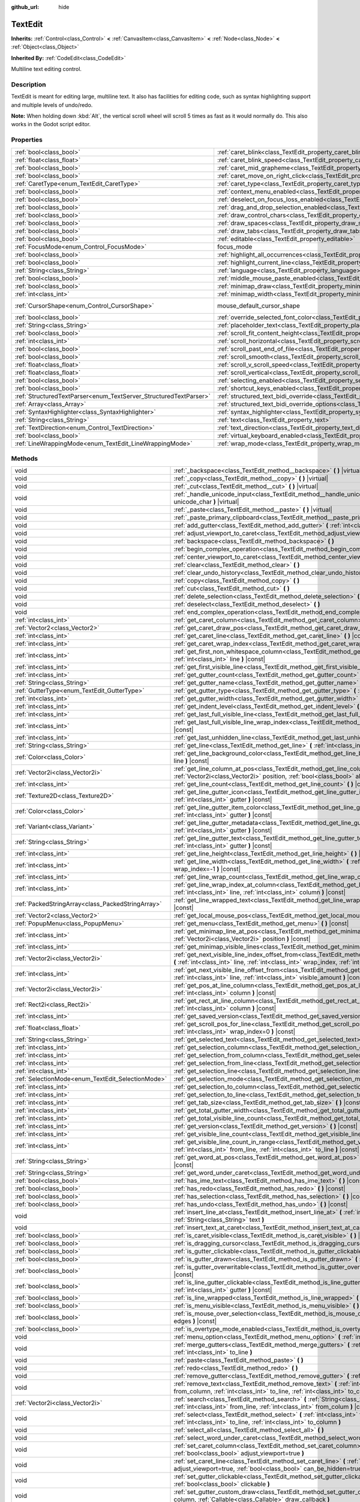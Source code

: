 :github_url: hide

.. Generated automatically by doc/tools/make_rst.py in Godot's source tree.
.. DO NOT EDIT THIS FILE, but the TextEdit.xml source instead.
.. The source is found in doc/classes or modules/<name>/doc_classes.

.. _class_TextEdit:

TextEdit
========

**Inherits:** :ref:`Control<class_Control>` **<** :ref:`CanvasItem<class_CanvasItem>` **<** :ref:`Node<class_Node>` **<** :ref:`Object<class_Object>`

**Inherited By:** :ref:`CodeEdit<class_CodeEdit>`

Multiline text editing control.

Description
-----------

TextEdit is meant for editing large, multiline text. It also has facilities for editing code, such as syntax highlighting support and multiple levels of undo/redo.

\ **Note:** When holding down :kbd:`Alt`, the vertical scroll wheel will scroll 5 times as fast as it would normally do. This also works in the Godot script editor.

Properties
----------

+-------------------------------------------------------------------+-------------------------------------------------------------------------------------------------------------+-------------------------------------------------------------------------------------+
| :ref:`bool<class_bool>`                                           | :ref:`caret_blink<class_TextEdit_property_caret_blink>`                                                     | ``false``                                                                           |
+-------------------------------------------------------------------+-------------------------------------------------------------------------------------------------------------+-------------------------------------------------------------------------------------+
| :ref:`float<class_float>`                                         | :ref:`caret_blink_speed<class_TextEdit_property_caret_blink_speed>`                                         | ``0.65``                                                                            |
+-------------------------------------------------------------------+-------------------------------------------------------------------------------------------------------------+-------------------------------------------------------------------------------------+
| :ref:`bool<class_bool>`                                           | :ref:`caret_mid_grapheme<class_TextEdit_property_caret_mid_grapheme>`                                       | ``true``                                                                            |
+-------------------------------------------------------------------+-------------------------------------------------------------------------------------------------------------+-------------------------------------------------------------------------------------+
| :ref:`bool<class_bool>`                                           | :ref:`caret_move_on_right_click<class_TextEdit_property_caret_move_on_right_click>`                         | ``true``                                                                            |
+-------------------------------------------------------------------+-------------------------------------------------------------------------------------------------------------+-------------------------------------------------------------------------------------+
| :ref:`CaretType<enum_TextEdit_CaretType>`                         | :ref:`caret_type<class_TextEdit_property_caret_type>`                                                       | ``0``                                                                               |
+-------------------------------------------------------------------+-------------------------------------------------------------------------------------------------------------+-------------------------------------------------------------------------------------+
| :ref:`bool<class_bool>`                                           | :ref:`context_menu_enabled<class_TextEdit_property_context_menu_enabled>`                                   | ``true``                                                                            |
+-------------------------------------------------------------------+-------------------------------------------------------------------------------------------------------------+-------------------------------------------------------------------------------------+
| :ref:`bool<class_bool>`                                           | :ref:`deselect_on_focus_loss_enabled<class_TextEdit_property_deselect_on_focus_loss_enabled>`               | ``true``                                                                            |
+-------------------------------------------------------------------+-------------------------------------------------------------------------------------------------------------+-------------------------------------------------------------------------------------+
| :ref:`bool<class_bool>`                                           | :ref:`drag_and_drop_selection_enabled<class_TextEdit_property_drag_and_drop_selection_enabled>`             | ``true``                                                                            |
+-------------------------------------------------------------------+-------------------------------------------------------------------------------------------------------------+-------------------------------------------------------------------------------------+
| :ref:`bool<class_bool>`                                           | :ref:`draw_control_chars<class_TextEdit_property_draw_control_chars>`                                       | ``false``                                                                           |
+-------------------------------------------------------------------+-------------------------------------------------------------------------------------------------------------+-------------------------------------------------------------------------------------+
| :ref:`bool<class_bool>`                                           | :ref:`draw_spaces<class_TextEdit_property_draw_spaces>`                                                     | ``false``                                                                           |
+-------------------------------------------------------------------+-------------------------------------------------------------------------------------------------------------+-------------------------------------------------------------------------------------+
| :ref:`bool<class_bool>`                                           | :ref:`draw_tabs<class_TextEdit_property_draw_tabs>`                                                         | ``false``                                                                           |
+-------------------------------------------------------------------+-------------------------------------------------------------------------------------------------------------+-------------------------------------------------------------------------------------+
| :ref:`bool<class_bool>`                                           | :ref:`editable<class_TextEdit_property_editable>`                                                           | ``true``                                                                            |
+-------------------------------------------------------------------+-------------------------------------------------------------------------------------------------------------+-------------------------------------------------------------------------------------+
| :ref:`FocusMode<enum_Control_FocusMode>`                          | focus_mode                                                                                                  | ``2`` (overrides :ref:`Control<class_Control_property_focus_mode>`)                 |
+-------------------------------------------------------------------+-------------------------------------------------------------------------------------------------------------+-------------------------------------------------------------------------------------+
| :ref:`bool<class_bool>`                                           | :ref:`highlight_all_occurrences<class_TextEdit_property_highlight_all_occurrences>`                         | ``false``                                                                           |
+-------------------------------------------------------------------+-------------------------------------------------------------------------------------------------------------+-------------------------------------------------------------------------------------+
| :ref:`bool<class_bool>`                                           | :ref:`highlight_current_line<class_TextEdit_property_highlight_current_line>`                               | ``false``                                                                           |
+-------------------------------------------------------------------+-------------------------------------------------------------------------------------------------------------+-------------------------------------------------------------------------------------+
| :ref:`String<class_String>`                                       | :ref:`language<class_TextEdit_property_language>`                                                           | ``""``                                                                              |
+-------------------------------------------------------------------+-------------------------------------------------------------------------------------------------------------+-------------------------------------------------------------------------------------+
| :ref:`bool<class_bool>`                                           | :ref:`middle_mouse_paste_enabled<class_TextEdit_property_middle_mouse_paste_enabled>`                       | ``true``                                                                            |
+-------------------------------------------------------------------+-------------------------------------------------------------------------------------------------------------+-------------------------------------------------------------------------------------+
| :ref:`bool<class_bool>`                                           | :ref:`minimap_draw<class_TextEdit_property_minimap_draw>`                                                   | ``false``                                                                           |
+-------------------------------------------------------------------+-------------------------------------------------------------------------------------------------------------+-------------------------------------------------------------------------------------+
| :ref:`int<class_int>`                                             | :ref:`minimap_width<class_TextEdit_property_minimap_width>`                                                 | ``80``                                                                              |
+-------------------------------------------------------------------+-------------------------------------------------------------------------------------------------------------+-------------------------------------------------------------------------------------+
| :ref:`CursorShape<enum_Control_CursorShape>`                      | mouse_default_cursor_shape                                                                                  | ``1`` (overrides :ref:`Control<class_Control_property_mouse_default_cursor_shape>`) |
+-------------------------------------------------------------------+-------------------------------------------------------------------------------------------------------------+-------------------------------------------------------------------------------------+
| :ref:`bool<class_bool>`                                           | :ref:`override_selected_font_color<class_TextEdit_property_override_selected_font_color>`                   | ``false``                                                                           |
+-------------------------------------------------------------------+-------------------------------------------------------------------------------------------------------------+-------------------------------------------------------------------------------------+
| :ref:`String<class_String>`                                       | :ref:`placeholder_text<class_TextEdit_property_placeholder_text>`                                           | ``""``                                                                              |
+-------------------------------------------------------------------+-------------------------------------------------------------------------------------------------------------+-------------------------------------------------------------------------------------+
| :ref:`bool<class_bool>`                                           | :ref:`scroll_fit_content_height<class_TextEdit_property_scroll_fit_content_height>`                         | ``false``                                                                           |
+-------------------------------------------------------------------+-------------------------------------------------------------------------------------------------------------+-------------------------------------------------------------------------------------+
| :ref:`int<class_int>`                                             | :ref:`scroll_horizontal<class_TextEdit_property_scroll_horizontal>`                                         | ``0``                                                                               |
+-------------------------------------------------------------------+-------------------------------------------------------------------------------------------------------------+-------------------------------------------------------------------------------------+
| :ref:`bool<class_bool>`                                           | :ref:`scroll_past_end_of_file<class_TextEdit_property_scroll_past_end_of_file>`                             | ``false``                                                                           |
+-------------------------------------------------------------------+-------------------------------------------------------------------------------------------------------------+-------------------------------------------------------------------------------------+
| :ref:`bool<class_bool>`                                           | :ref:`scroll_smooth<class_TextEdit_property_scroll_smooth>`                                                 | ``false``                                                                           |
+-------------------------------------------------------------------+-------------------------------------------------------------------------------------------------------------+-------------------------------------------------------------------------------------+
| :ref:`float<class_float>`                                         | :ref:`scroll_v_scroll_speed<class_TextEdit_property_scroll_v_scroll_speed>`                                 | ``80.0``                                                                            |
+-------------------------------------------------------------------+-------------------------------------------------------------------------------------------------------------+-------------------------------------------------------------------------------------+
| :ref:`float<class_float>`                                         | :ref:`scroll_vertical<class_TextEdit_property_scroll_vertical>`                                             | ``0.0``                                                                             |
+-------------------------------------------------------------------+-------------------------------------------------------------------------------------------------------------+-------------------------------------------------------------------------------------+
| :ref:`bool<class_bool>`                                           | :ref:`selecting_enabled<class_TextEdit_property_selecting_enabled>`                                         | ``true``                                                                            |
+-------------------------------------------------------------------+-------------------------------------------------------------------------------------------------------------+-------------------------------------------------------------------------------------+
| :ref:`bool<class_bool>`                                           | :ref:`shortcut_keys_enabled<class_TextEdit_property_shortcut_keys_enabled>`                                 | ``true``                                                                            |
+-------------------------------------------------------------------+-------------------------------------------------------------------------------------------------------------+-------------------------------------------------------------------------------------+
| :ref:`StructuredTextParser<enum_TextServer_StructuredTextParser>` | :ref:`structured_text_bidi_override<class_TextEdit_property_structured_text_bidi_override>`                 | ``0``                                                                               |
+-------------------------------------------------------------------+-------------------------------------------------------------------------------------------------------------+-------------------------------------------------------------------------------------+
| :ref:`Array<class_Array>`                                         | :ref:`structured_text_bidi_override_options<class_TextEdit_property_structured_text_bidi_override_options>` | ``[]``                                                                              |
+-------------------------------------------------------------------+-------------------------------------------------------------------------------------------------------------+-------------------------------------------------------------------------------------+
| :ref:`SyntaxHighlighter<class_SyntaxHighlighter>`                 | :ref:`syntax_highlighter<class_TextEdit_property_syntax_highlighter>`                                       |                                                                                     |
+-------------------------------------------------------------------+-------------------------------------------------------------------------------------------------------------+-------------------------------------------------------------------------------------+
| :ref:`String<class_String>`                                       | :ref:`text<class_TextEdit_property_text>`                                                                   | ``""``                                                                              |
+-------------------------------------------------------------------+-------------------------------------------------------------------------------------------------------------+-------------------------------------------------------------------------------------+
| :ref:`TextDirection<enum_Control_TextDirection>`                  | :ref:`text_direction<class_TextEdit_property_text_direction>`                                               | ``0``                                                                               |
+-------------------------------------------------------------------+-------------------------------------------------------------------------------------------------------------+-------------------------------------------------------------------------------------+
| :ref:`bool<class_bool>`                                           | :ref:`virtual_keyboard_enabled<class_TextEdit_property_virtual_keyboard_enabled>`                           | ``true``                                                                            |
+-------------------------------------------------------------------+-------------------------------------------------------------------------------------------------------------+-------------------------------------------------------------------------------------+
| :ref:`LineWrappingMode<enum_TextEdit_LineWrappingMode>`           | :ref:`wrap_mode<class_TextEdit_property_wrap_mode>`                                                         | ``0``                                                                               |
+-------------------------------------------------------------------+-------------------------------------------------------------------------------------------------------------+-------------------------------------------------------------------------------------+

Methods
-------

+---------------------------------------------------+--------------------------------------------------------------------------------------------------------------------------------------------------------------------------------------------------------------------------------------+
| void                                              | :ref:`_backspace<class_TextEdit_method__backspace>` **(** **)** |virtual|                                                                                                                                                            |
+---------------------------------------------------+--------------------------------------------------------------------------------------------------------------------------------------------------------------------------------------------------------------------------------------+
| void                                              | :ref:`_copy<class_TextEdit_method__copy>` **(** **)** |virtual|                                                                                                                                                                      |
+---------------------------------------------------+--------------------------------------------------------------------------------------------------------------------------------------------------------------------------------------------------------------------------------------+
| void                                              | :ref:`_cut<class_TextEdit_method__cut>` **(** **)** |virtual|                                                                                                                                                                        |
+---------------------------------------------------+--------------------------------------------------------------------------------------------------------------------------------------------------------------------------------------------------------------------------------------+
| void                                              | :ref:`_handle_unicode_input<class_TextEdit_method__handle_unicode_input>` **(** :ref:`int<class_int>` unicode_char **)** |virtual|                                                                                                   |
+---------------------------------------------------+--------------------------------------------------------------------------------------------------------------------------------------------------------------------------------------------------------------------------------------+
| void                                              | :ref:`_paste<class_TextEdit_method__paste>` **(** **)** |virtual|                                                                                                                                                                    |
+---------------------------------------------------+--------------------------------------------------------------------------------------------------------------------------------------------------------------------------------------------------------------------------------------+
| void                                              | :ref:`_paste_primary_clipboard<class_TextEdit_method__paste_primary_clipboard>` **(** **)** |virtual|                                                                                                                                |
+---------------------------------------------------+--------------------------------------------------------------------------------------------------------------------------------------------------------------------------------------------------------------------------------------+
| void                                              | :ref:`add_gutter<class_TextEdit_method_add_gutter>` **(** :ref:`int<class_int>` at=-1 **)**                                                                                                                                          |
+---------------------------------------------------+--------------------------------------------------------------------------------------------------------------------------------------------------------------------------------------------------------------------------------------+
| void                                              | :ref:`adjust_viewport_to_caret<class_TextEdit_method_adjust_viewport_to_caret>` **(** **)**                                                                                                                                          |
+---------------------------------------------------+--------------------------------------------------------------------------------------------------------------------------------------------------------------------------------------------------------------------------------------+
| void                                              | :ref:`backspace<class_TextEdit_method_backspace>` **(** **)**                                                                                                                                                                        |
+---------------------------------------------------+--------------------------------------------------------------------------------------------------------------------------------------------------------------------------------------------------------------------------------------+
| void                                              | :ref:`begin_complex_operation<class_TextEdit_method_begin_complex_operation>` **(** **)**                                                                                                                                            |
+---------------------------------------------------+--------------------------------------------------------------------------------------------------------------------------------------------------------------------------------------------------------------------------------------+
| void                                              | :ref:`center_viewport_to_caret<class_TextEdit_method_center_viewport_to_caret>` **(** **)**                                                                                                                                          |
+---------------------------------------------------+--------------------------------------------------------------------------------------------------------------------------------------------------------------------------------------------------------------------------------------+
| void                                              | :ref:`clear<class_TextEdit_method_clear>` **(** **)**                                                                                                                                                                                |
+---------------------------------------------------+--------------------------------------------------------------------------------------------------------------------------------------------------------------------------------------------------------------------------------------+
| void                                              | :ref:`clear_undo_history<class_TextEdit_method_clear_undo_history>` **(** **)**                                                                                                                                                      |
+---------------------------------------------------+--------------------------------------------------------------------------------------------------------------------------------------------------------------------------------------------------------------------------------------+
| void                                              | :ref:`copy<class_TextEdit_method_copy>` **(** **)**                                                                                                                                                                                  |
+---------------------------------------------------+--------------------------------------------------------------------------------------------------------------------------------------------------------------------------------------------------------------------------------------+
| void                                              | :ref:`cut<class_TextEdit_method_cut>` **(** **)**                                                                                                                                                                                    |
+---------------------------------------------------+--------------------------------------------------------------------------------------------------------------------------------------------------------------------------------------------------------------------------------------+
| void                                              | :ref:`delete_selection<class_TextEdit_method_delete_selection>` **(** **)**                                                                                                                                                          |
+---------------------------------------------------+--------------------------------------------------------------------------------------------------------------------------------------------------------------------------------------------------------------------------------------+
| void                                              | :ref:`deselect<class_TextEdit_method_deselect>` **(** **)**                                                                                                                                                                          |
+---------------------------------------------------+--------------------------------------------------------------------------------------------------------------------------------------------------------------------------------------------------------------------------------------+
| void                                              | :ref:`end_complex_operation<class_TextEdit_method_end_complex_operation>` **(** **)**                                                                                                                                                |
+---------------------------------------------------+--------------------------------------------------------------------------------------------------------------------------------------------------------------------------------------------------------------------------------------+
| :ref:`int<class_int>`                             | :ref:`get_caret_column<class_TextEdit_method_get_caret_column>` **(** **)** |const|                                                                                                                                                  |
+---------------------------------------------------+--------------------------------------------------------------------------------------------------------------------------------------------------------------------------------------------------------------------------------------+
| :ref:`Vector2<class_Vector2>`                     | :ref:`get_caret_draw_pos<class_TextEdit_method_get_caret_draw_pos>` **(** **)** |const|                                                                                                                                              |
+---------------------------------------------------+--------------------------------------------------------------------------------------------------------------------------------------------------------------------------------------------------------------------------------------+
| :ref:`int<class_int>`                             | :ref:`get_caret_line<class_TextEdit_method_get_caret_line>` **(** **)** |const|                                                                                                                                                      |
+---------------------------------------------------+--------------------------------------------------------------------------------------------------------------------------------------------------------------------------------------------------------------------------------------+
| :ref:`int<class_int>`                             | :ref:`get_caret_wrap_index<class_TextEdit_method_get_caret_wrap_index>` **(** **)** |const|                                                                                                                                          |
+---------------------------------------------------+--------------------------------------------------------------------------------------------------------------------------------------------------------------------------------------------------------------------------------------+
| :ref:`int<class_int>`                             | :ref:`get_first_non_whitespace_column<class_TextEdit_method_get_first_non_whitespace_column>` **(** :ref:`int<class_int>` line **)** |const|                                                                                         |
+---------------------------------------------------+--------------------------------------------------------------------------------------------------------------------------------------------------------------------------------------------------------------------------------------+
| :ref:`int<class_int>`                             | :ref:`get_first_visible_line<class_TextEdit_method_get_first_visible_line>` **(** **)** |const|                                                                                                                                      |
+---------------------------------------------------+--------------------------------------------------------------------------------------------------------------------------------------------------------------------------------------------------------------------------------------+
| :ref:`int<class_int>`                             | :ref:`get_gutter_count<class_TextEdit_method_get_gutter_count>` **(** **)** |const|                                                                                                                                                  |
+---------------------------------------------------+--------------------------------------------------------------------------------------------------------------------------------------------------------------------------------------------------------------------------------------+
| :ref:`String<class_String>`                       | :ref:`get_gutter_name<class_TextEdit_method_get_gutter_name>` **(** :ref:`int<class_int>` gutter **)** |const|                                                                                                                       |
+---------------------------------------------------+--------------------------------------------------------------------------------------------------------------------------------------------------------------------------------------------------------------------------------------+
| :ref:`GutterType<enum_TextEdit_GutterType>`       | :ref:`get_gutter_type<class_TextEdit_method_get_gutter_type>` **(** :ref:`int<class_int>` gutter **)** |const|                                                                                                                       |
+---------------------------------------------------+--------------------------------------------------------------------------------------------------------------------------------------------------------------------------------------------------------------------------------------+
| :ref:`int<class_int>`                             | :ref:`get_gutter_width<class_TextEdit_method_get_gutter_width>` **(** :ref:`int<class_int>` gutter **)** |const|                                                                                                                     |
+---------------------------------------------------+--------------------------------------------------------------------------------------------------------------------------------------------------------------------------------------------------------------------------------------+
| :ref:`int<class_int>`                             | :ref:`get_indent_level<class_TextEdit_method_get_indent_level>` **(** :ref:`int<class_int>` line **)** |const|                                                                                                                       |
+---------------------------------------------------+--------------------------------------------------------------------------------------------------------------------------------------------------------------------------------------------------------------------------------------+
| :ref:`int<class_int>`                             | :ref:`get_last_full_visible_line<class_TextEdit_method_get_last_full_visible_line>` **(** **)** |const|                                                                                                                              |
+---------------------------------------------------+--------------------------------------------------------------------------------------------------------------------------------------------------------------------------------------------------------------------------------------+
| :ref:`int<class_int>`                             | :ref:`get_last_full_visible_line_wrap_index<class_TextEdit_method_get_last_full_visible_line_wrap_index>` **(** **)** |const|                                                                                                        |
+---------------------------------------------------+--------------------------------------------------------------------------------------------------------------------------------------------------------------------------------------------------------------------------------------+
| :ref:`int<class_int>`                             | :ref:`get_last_unhidden_line<class_TextEdit_method_get_last_unhidden_line>` **(** **)** |const|                                                                                                                                      |
+---------------------------------------------------+--------------------------------------------------------------------------------------------------------------------------------------------------------------------------------------------------------------------------------------+
| :ref:`String<class_String>`                       | :ref:`get_line<class_TextEdit_method_get_line>` **(** :ref:`int<class_int>` line **)** |const|                                                                                                                                       |
+---------------------------------------------------+--------------------------------------------------------------------------------------------------------------------------------------------------------------------------------------------------------------------------------------+
| :ref:`Color<class_Color>`                         | :ref:`get_line_background_color<class_TextEdit_method_get_line_background_color>` **(** :ref:`int<class_int>` line **)** |const|                                                                                                     |
+---------------------------------------------------+--------------------------------------------------------------------------------------------------------------------------------------------------------------------------------------------------------------------------------------+
| :ref:`Vector2i<class_Vector2i>`                   | :ref:`get_line_column_at_pos<class_TextEdit_method_get_line_column_at_pos>` **(** :ref:`Vector2i<class_Vector2i>` position, :ref:`bool<class_bool>` allow_out_of_bounds=true **)** |const|                                           |
+---------------------------------------------------+--------------------------------------------------------------------------------------------------------------------------------------------------------------------------------------------------------------------------------------+
| :ref:`int<class_int>`                             | :ref:`get_line_count<class_TextEdit_method_get_line_count>` **(** **)** |const|                                                                                                                                                      |
+---------------------------------------------------+--------------------------------------------------------------------------------------------------------------------------------------------------------------------------------------------------------------------------------------+
| :ref:`Texture2D<class_Texture2D>`                 | :ref:`get_line_gutter_icon<class_TextEdit_method_get_line_gutter_icon>` **(** :ref:`int<class_int>` line, :ref:`int<class_int>` gutter **)** |const|                                                                                 |
+---------------------------------------------------+--------------------------------------------------------------------------------------------------------------------------------------------------------------------------------------------------------------------------------------+
| :ref:`Color<class_Color>`                         | :ref:`get_line_gutter_item_color<class_TextEdit_method_get_line_gutter_item_color>` **(** :ref:`int<class_int>` line, :ref:`int<class_int>` gutter **)** |const|                                                                     |
+---------------------------------------------------+--------------------------------------------------------------------------------------------------------------------------------------------------------------------------------------------------------------------------------------+
| :ref:`Variant<class_Variant>`                     | :ref:`get_line_gutter_metadata<class_TextEdit_method_get_line_gutter_metadata>` **(** :ref:`int<class_int>` line, :ref:`int<class_int>` gutter **)** |const|                                                                         |
+---------------------------------------------------+--------------------------------------------------------------------------------------------------------------------------------------------------------------------------------------------------------------------------------------+
| :ref:`String<class_String>`                       | :ref:`get_line_gutter_text<class_TextEdit_method_get_line_gutter_text>` **(** :ref:`int<class_int>` line, :ref:`int<class_int>` gutter **)** |const|                                                                                 |
+---------------------------------------------------+--------------------------------------------------------------------------------------------------------------------------------------------------------------------------------------------------------------------------------------+
| :ref:`int<class_int>`                             | :ref:`get_line_height<class_TextEdit_method_get_line_height>` **(** **)** |const|                                                                                                                                                    |
+---------------------------------------------------+--------------------------------------------------------------------------------------------------------------------------------------------------------------------------------------------------------------------------------------+
| :ref:`int<class_int>`                             | :ref:`get_line_width<class_TextEdit_method_get_line_width>` **(** :ref:`int<class_int>` line, :ref:`int<class_int>` wrap_index=-1 **)** |const|                                                                                      |
+---------------------------------------------------+--------------------------------------------------------------------------------------------------------------------------------------------------------------------------------------------------------------------------------------+
| :ref:`int<class_int>`                             | :ref:`get_line_wrap_count<class_TextEdit_method_get_line_wrap_count>` **(** :ref:`int<class_int>` line **)** |const|                                                                                                                 |
+---------------------------------------------------+--------------------------------------------------------------------------------------------------------------------------------------------------------------------------------------------------------------------------------------+
| :ref:`int<class_int>`                             | :ref:`get_line_wrap_index_at_column<class_TextEdit_method_get_line_wrap_index_at_column>` **(** :ref:`int<class_int>` line, :ref:`int<class_int>` column **)** |const|                                                               |
+---------------------------------------------------+--------------------------------------------------------------------------------------------------------------------------------------------------------------------------------------------------------------------------------------+
| :ref:`PackedStringArray<class_PackedStringArray>` | :ref:`get_line_wrapped_text<class_TextEdit_method_get_line_wrapped_text>` **(** :ref:`int<class_int>` line **)** |const|                                                                                                             |
+---------------------------------------------------+--------------------------------------------------------------------------------------------------------------------------------------------------------------------------------------------------------------------------------------+
| :ref:`Vector2<class_Vector2>`                     | :ref:`get_local_mouse_pos<class_TextEdit_method_get_local_mouse_pos>` **(** **)** |const|                                                                                                                                            |
+---------------------------------------------------+--------------------------------------------------------------------------------------------------------------------------------------------------------------------------------------------------------------------------------------+
| :ref:`PopupMenu<class_PopupMenu>`                 | :ref:`get_menu<class_TextEdit_method_get_menu>` **(** **)** |const|                                                                                                                                                                  |
+---------------------------------------------------+--------------------------------------------------------------------------------------------------------------------------------------------------------------------------------------------------------------------------------------+
| :ref:`int<class_int>`                             | :ref:`get_minimap_line_at_pos<class_TextEdit_method_get_minimap_line_at_pos>` **(** :ref:`Vector2i<class_Vector2i>` position **)** |const|                                                                                           |
+---------------------------------------------------+--------------------------------------------------------------------------------------------------------------------------------------------------------------------------------------------------------------------------------------+
| :ref:`int<class_int>`                             | :ref:`get_minimap_visible_lines<class_TextEdit_method_get_minimap_visible_lines>` **(** **)** |const|                                                                                                                                |
+---------------------------------------------------+--------------------------------------------------------------------------------------------------------------------------------------------------------------------------------------------------------------------------------------+
| :ref:`Vector2i<class_Vector2i>`                   | :ref:`get_next_visible_line_index_offset_from<class_TextEdit_method_get_next_visible_line_index_offset_from>` **(** :ref:`int<class_int>` line, :ref:`int<class_int>` wrap_index, :ref:`int<class_int>` visible_amount **)** |const| |
+---------------------------------------------------+--------------------------------------------------------------------------------------------------------------------------------------------------------------------------------------------------------------------------------------+
| :ref:`int<class_int>`                             | :ref:`get_next_visible_line_offset_from<class_TextEdit_method_get_next_visible_line_offset_from>` **(** :ref:`int<class_int>` line, :ref:`int<class_int>` visible_amount **)** |const|                                               |
+---------------------------------------------------+--------------------------------------------------------------------------------------------------------------------------------------------------------------------------------------------------------------------------------------+
| :ref:`Vector2i<class_Vector2i>`                   | :ref:`get_pos_at_line_column<class_TextEdit_method_get_pos_at_line_column>` **(** :ref:`int<class_int>` line, :ref:`int<class_int>` column **)** |const|                                                                             |
+---------------------------------------------------+--------------------------------------------------------------------------------------------------------------------------------------------------------------------------------------------------------------------------------------+
| :ref:`Rect2i<class_Rect2i>`                       | :ref:`get_rect_at_line_column<class_TextEdit_method_get_rect_at_line_column>` **(** :ref:`int<class_int>` line, :ref:`int<class_int>` column **)** |const|                                                                           |
+---------------------------------------------------+--------------------------------------------------------------------------------------------------------------------------------------------------------------------------------------------------------------------------------------+
| :ref:`int<class_int>`                             | :ref:`get_saved_version<class_TextEdit_method_get_saved_version>` **(** **)** |const|                                                                                                                                                |
+---------------------------------------------------+--------------------------------------------------------------------------------------------------------------------------------------------------------------------------------------------------------------------------------------+
| :ref:`float<class_float>`                         | :ref:`get_scroll_pos_for_line<class_TextEdit_method_get_scroll_pos_for_line>` **(** :ref:`int<class_int>` line, :ref:`int<class_int>` wrap_index=0 **)** |const|                                                                     |
+---------------------------------------------------+--------------------------------------------------------------------------------------------------------------------------------------------------------------------------------------------------------------------------------------+
| :ref:`String<class_String>`                       | :ref:`get_selected_text<class_TextEdit_method_get_selected_text>` **(** **)** |const|                                                                                                                                                |
+---------------------------------------------------+--------------------------------------------------------------------------------------------------------------------------------------------------------------------------------------------------------------------------------------+
| :ref:`int<class_int>`                             | :ref:`get_selection_column<class_TextEdit_method_get_selection_column>` **(** **)** |const|                                                                                                                                          |
+---------------------------------------------------+--------------------------------------------------------------------------------------------------------------------------------------------------------------------------------------------------------------------------------------+
| :ref:`int<class_int>`                             | :ref:`get_selection_from_column<class_TextEdit_method_get_selection_from_column>` **(** **)** |const|                                                                                                                                |
+---------------------------------------------------+--------------------------------------------------------------------------------------------------------------------------------------------------------------------------------------------------------------------------------------+
| :ref:`int<class_int>`                             | :ref:`get_selection_from_line<class_TextEdit_method_get_selection_from_line>` **(** **)** |const|                                                                                                                                    |
+---------------------------------------------------+--------------------------------------------------------------------------------------------------------------------------------------------------------------------------------------------------------------------------------------+
| :ref:`int<class_int>`                             | :ref:`get_selection_line<class_TextEdit_method_get_selection_line>` **(** **)** |const|                                                                                                                                              |
+---------------------------------------------------+--------------------------------------------------------------------------------------------------------------------------------------------------------------------------------------------------------------------------------------+
| :ref:`SelectionMode<enum_TextEdit_SelectionMode>` | :ref:`get_selection_mode<class_TextEdit_method_get_selection_mode>` **(** **)** |const|                                                                                                                                              |
+---------------------------------------------------+--------------------------------------------------------------------------------------------------------------------------------------------------------------------------------------------------------------------------------------+
| :ref:`int<class_int>`                             | :ref:`get_selection_to_column<class_TextEdit_method_get_selection_to_column>` **(** **)** |const|                                                                                                                                    |
+---------------------------------------------------+--------------------------------------------------------------------------------------------------------------------------------------------------------------------------------------------------------------------------------------+
| :ref:`int<class_int>`                             | :ref:`get_selection_to_line<class_TextEdit_method_get_selection_to_line>` **(** **)** |const|                                                                                                                                        |
+---------------------------------------------------+--------------------------------------------------------------------------------------------------------------------------------------------------------------------------------------------------------------------------------------+
| :ref:`int<class_int>`                             | :ref:`get_tab_size<class_TextEdit_method_get_tab_size>` **(** **)** |const|                                                                                                                                                          |
+---------------------------------------------------+--------------------------------------------------------------------------------------------------------------------------------------------------------------------------------------------------------------------------------------+
| :ref:`int<class_int>`                             | :ref:`get_total_gutter_width<class_TextEdit_method_get_total_gutter_width>` **(** **)** |const|                                                                                                                                      |
+---------------------------------------------------+--------------------------------------------------------------------------------------------------------------------------------------------------------------------------------------------------------------------------------------+
| :ref:`int<class_int>`                             | :ref:`get_total_visible_line_count<class_TextEdit_method_get_total_visible_line_count>` **(** **)** |const|                                                                                                                          |
+---------------------------------------------------+--------------------------------------------------------------------------------------------------------------------------------------------------------------------------------------------------------------------------------------+
| :ref:`int<class_int>`                             | :ref:`get_version<class_TextEdit_method_get_version>` **(** **)** |const|                                                                                                                                                            |
+---------------------------------------------------+--------------------------------------------------------------------------------------------------------------------------------------------------------------------------------------------------------------------------------------+
| :ref:`int<class_int>`                             | :ref:`get_visible_line_count<class_TextEdit_method_get_visible_line_count>` **(** **)** |const|                                                                                                                                      |
+---------------------------------------------------+--------------------------------------------------------------------------------------------------------------------------------------------------------------------------------------------------------------------------------------+
| :ref:`int<class_int>`                             | :ref:`get_visible_line_count_in_range<class_TextEdit_method_get_visible_line_count_in_range>` **(** :ref:`int<class_int>` from_line, :ref:`int<class_int>` to_line **)** |const|                                                     |
+---------------------------------------------------+--------------------------------------------------------------------------------------------------------------------------------------------------------------------------------------------------------------------------------------+
| :ref:`String<class_String>`                       | :ref:`get_word_at_pos<class_TextEdit_method_get_word_at_pos>` **(** :ref:`Vector2<class_Vector2>` position **)** |const|                                                                                                             |
+---------------------------------------------------+--------------------------------------------------------------------------------------------------------------------------------------------------------------------------------------------------------------------------------------+
| :ref:`String<class_String>`                       | :ref:`get_word_under_caret<class_TextEdit_method_get_word_under_caret>` **(** **)** |const|                                                                                                                                          |
+---------------------------------------------------+--------------------------------------------------------------------------------------------------------------------------------------------------------------------------------------------------------------------------------------+
| :ref:`bool<class_bool>`                           | :ref:`has_ime_text<class_TextEdit_method_has_ime_text>` **(** **)** |const|                                                                                                                                                          |
+---------------------------------------------------+--------------------------------------------------------------------------------------------------------------------------------------------------------------------------------------------------------------------------------------+
| :ref:`bool<class_bool>`                           | :ref:`has_redo<class_TextEdit_method_has_redo>` **(** **)** |const|                                                                                                                                                                  |
+---------------------------------------------------+--------------------------------------------------------------------------------------------------------------------------------------------------------------------------------------------------------------------------------------+
| :ref:`bool<class_bool>`                           | :ref:`has_selection<class_TextEdit_method_has_selection>` **(** **)** |const|                                                                                                                                                        |
+---------------------------------------------------+--------------------------------------------------------------------------------------------------------------------------------------------------------------------------------------------------------------------------------------+
| :ref:`bool<class_bool>`                           | :ref:`has_undo<class_TextEdit_method_has_undo>` **(** **)** |const|                                                                                                                                                                  |
+---------------------------------------------------+--------------------------------------------------------------------------------------------------------------------------------------------------------------------------------------------------------------------------------------+
| void                                              | :ref:`insert_line_at<class_TextEdit_method_insert_line_at>` **(** :ref:`int<class_int>` line, :ref:`String<class_String>` text **)**                                                                                                 |
+---------------------------------------------------+--------------------------------------------------------------------------------------------------------------------------------------------------------------------------------------------------------------------------------------+
| void                                              | :ref:`insert_text_at_caret<class_TextEdit_method_insert_text_at_caret>` **(** :ref:`String<class_String>` text **)**                                                                                                                 |
+---------------------------------------------------+--------------------------------------------------------------------------------------------------------------------------------------------------------------------------------------------------------------------------------------+
| :ref:`bool<class_bool>`                           | :ref:`is_caret_visible<class_TextEdit_method_is_caret_visible>` **(** **)** |const|                                                                                                                                                  |
+---------------------------------------------------+--------------------------------------------------------------------------------------------------------------------------------------------------------------------------------------------------------------------------------------+
| :ref:`bool<class_bool>`                           | :ref:`is_dragging_cursor<class_TextEdit_method_is_dragging_cursor>` **(** **)** |const|                                                                                                                                              |
+---------------------------------------------------+--------------------------------------------------------------------------------------------------------------------------------------------------------------------------------------------------------------------------------------+
| :ref:`bool<class_bool>`                           | :ref:`is_gutter_clickable<class_TextEdit_method_is_gutter_clickable>` **(** :ref:`int<class_int>` gutter **)** |const|                                                                                                               |
+---------------------------------------------------+--------------------------------------------------------------------------------------------------------------------------------------------------------------------------------------------------------------------------------------+
| :ref:`bool<class_bool>`                           | :ref:`is_gutter_drawn<class_TextEdit_method_is_gutter_drawn>` **(** :ref:`int<class_int>` gutter **)** |const|                                                                                                                       |
+---------------------------------------------------+--------------------------------------------------------------------------------------------------------------------------------------------------------------------------------------------------------------------------------------+
| :ref:`bool<class_bool>`                           | :ref:`is_gutter_overwritable<class_TextEdit_method_is_gutter_overwritable>` **(** :ref:`int<class_int>` gutter **)** |const|                                                                                                         |
+---------------------------------------------------+--------------------------------------------------------------------------------------------------------------------------------------------------------------------------------------------------------------------------------------+
| :ref:`bool<class_bool>`                           | :ref:`is_line_gutter_clickable<class_TextEdit_method_is_line_gutter_clickable>` **(** :ref:`int<class_int>` line, :ref:`int<class_int>` gutter **)** |const|                                                                         |
+---------------------------------------------------+--------------------------------------------------------------------------------------------------------------------------------------------------------------------------------------------------------------------------------------+
| :ref:`bool<class_bool>`                           | :ref:`is_line_wrapped<class_TextEdit_method_is_line_wrapped>` **(** :ref:`int<class_int>` line **)** |const|                                                                                                                         |
+---------------------------------------------------+--------------------------------------------------------------------------------------------------------------------------------------------------------------------------------------------------------------------------------------+
| :ref:`bool<class_bool>`                           | :ref:`is_menu_visible<class_TextEdit_method_is_menu_visible>` **(** **)** |const|                                                                                                                                                    |
+---------------------------------------------------+--------------------------------------------------------------------------------------------------------------------------------------------------------------------------------------------------------------------------------------+
| :ref:`bool<class_bool>`                           | :ref:`is_mouse_over_selection<class_TextEdit_method_is_mouse_over_selection>` **(** :ref:`bool<class_bool>` edges **)** |const|                                                                                                      |
+---------------------------------------------------+--------------------------------------------------------------------------------------------------------------------------------------------------------------------------------------------------------------------------------------+
| :ref:`bool<class_bool>`                           | :ref:`is_overtype_mode_enabled<class_TextEdit_method_is_overtype_mode_enabled>` **(** **)** |const|                                                                                                                                  |
+---------------------------------------------------+--------------------------------------------------------------------------------------------------------------------------------------------------------------------------------------------------------------------------------------+
| void                                              | :ref:`menu_option<class_TextEdit_method_menu_option>` **(** :ref:`int<class_int>` option **)**                                                                                                                                       |
+---------------------------------------------------+--------------------------------------------------------------------------------------------------------------------------------------------------------------------------------------------------------------------------------------+
| void                                              | :ref:`merge_gutters<class_TextEdit_method_merge_gutters>` **(** :ref:`int<class_int>` from_line, :ref:`int<class_int>` to_line **)**                                                                                                 |
+---------------------------------------------------+--------------------------------------------------------------------------------------------------------------------------------------------------------------------------------------------------------------------------------------+
| void                                              | :ref:`paste<class_TextEdit_method_paste>` **(** **)**                                                                                                                                                                                |
+---------------------------------------------------+--------------------------------------------------------------------------------------------------------------------------------------------------------------------------------------------------------------------------------------+
| void                                              | :ref:`redo<class_TextEdit_method_redo>` **(** **)**                                                                                                                                                                                  |
+---------------------------------------------------+--------------------------------------------------------------------------------------------------------------------------------------------------------------------------------------------------------------------------------------+
| void                                              | :ref:`remove_gutter<class_TextEdit_method_remove_gutter>` **(** :ref:`int<class_int>` gutter **)**                                                                                                                                   |
+---------------------------------------------------+--------------------------------------------------------------------------------------------------------------------------------------------------------------------------------------------------------------------------------------+
| void                                              | :ref:`remove_text<class_TextEdit_method_remove_text>` **(** :ref:`int<class_int>` from_line, :ref:`int<class_int>` from_column, :ref:`int<class_int>` to_line, :ref:`int<class_int>` to_column **)**                                 |
+---------------------------------------------------+--------------------------------------------------------------------------------------------------------------------------------------------------------------------------------------------------------------------------------------+
| :ref:`Vector2i<class_Vector2i>`                   | :ref:`search<class_TextEdit_method_search>` **(** :ref:`String<class_String>` text, :ref:`int<class_int>` flags, :ref:`int<class_int>` from_line, :ref:`int<class_int>` from_colum **)** |const|                                     |
+---------------------------------------------------+--------------------------------------------------------------------------------------------------------------------------------------------------------------------------------------------------------------------------------------+
| void                                              | :ref:`select<class_TextEdit_method_select>` **(** :ref:`int<class_int>` from_line, :ref:`int<class_int>` from_column, :ref:`int<class_int>` to_line, :ref:`int<class_int>` to_column **)**                                           |
+---------------------------------------------------+--------------------------------------------------------------------------------------------------------------------------------------------------------------------------------------------------------------------------------------+
| void                                              | :ref:`select_all<class_TextEdit_method_select_all>` **(** **)**                                                                                                                                                                      |
+---------------------------------------------------+--------------------------------------------------------------------------------------------------------------------------------------------------------------------------------------------------------------------------------------+
| void                                              | :ref:`select_word_under_caret<class_TextEdit_method_select_word_under_caret>` **(** **)**                                                                                                                                            |
+---------------------------------------------------+--------------------------------------------------------------------------------------------------------------------------------------------------------------------------------------------------------------------------------------+
| void                                              | :ref:`set_caret_column<class_TextEdit_method_set_caret_column>` **(** :ref:`int<class_int>` column, :ref:`bool<class_bool>` adjust_viewport=true **)**                                                                               |
+---------------------------------------------------+--------------------------------------------------------------------------------------------------------------------------------------------------------------------------------------------------------------------------------------+
| void                                              | :ref:`set_caret_line<class_TextEdit_method_set_caret_line>` **(** :ref:`int<class_int>` line, :ref:`bool<class_bool>` adjust_viewport=true, :ref:`bool<class_bool>` can_be_hidden=true, :ref:`int<class_int>` wrap_index=0 **)**     |
+---------------------------------------------------+--------------------------------------------------------------------------------------------------------------------------------------------------------------------------------------------------------------------------------------+
| void                                              | :ref:`set_gutter_clickable<class_TextEdit_method_set_gutter_clickable>` **(** :ref:`int<class_int>` gutter, :ref:`bool<class_bool>` clickable **)**                                                                                  |
+---------------------------------------------------+--------------------------------------------------------------------------------------------------------------------------------------------------------------------------------------------------------------------------------------+
| void                                              | :ref:`set_gutter_custom_draw<class_TextEdit_method_set_gutter_custom_draw>` **(** :ref:`int<class_int>` column, :ref:`Callable<class_Callable>` draw_callback **)**                                                                  |
+---------------------------------------------------+--------------------------------------------------------------------------------------------------------------------------------------------------------------------------------------------------------------------------------------+
| void                                              | :ref:`set_gutter_draw<class_TextEdit_method_set_gutter_draw>` **(** :ref:`int<class_int>` gutter, :ref:`bool<class_bool>` draw **)**                                                                                                 |
+---------------------------------------------------+--------------------------------------------------------------------------------------------------------------------------------------------------------------------------------------------------------------------------------------+
| void                                              | :ref:`set_gutter_name<class_TextEdit_method_set_gutter_name>` **(** :ref:`int<class_int>` gutter, :ref:`String<class_String>` name **)**                                                                                             |
+---------------------------------------------------+--------------------------------------------------------------------------------------------------------------------------------------------------------------------------------------------------------------------------------------+
| void                                              | :ref:`set_gutter_overwritable<class_TextEdit_method_set_gutter_overwritable>` **(** :ref:`int<class_int>` gutter, :ref:`bool<class_bool>` overwritable **)**                                                                         |
+---------------------------------------------------+--------------------------------------------------------------------------------------------------------------------------------------------------------------------------------------------------------------------------------------+
| void                                              | :ref:`set_gutter_type<class_TextEdit_method_set_gutter_type>` **(** :ref:`int<class_int>` gutter, :ref:`GutterType<enum_TextEdit_GutterType>` type **)**                                                                             |
+---------------------------------------------------+--------------------------------------------------------------------------------------------------------------------------------------------------------------------------------------------------------------------------------------+
| void                                              | :ref:`set_gutter_width<class_TextEdit_method_set_gutter_width>` **(** :ref:`int<class_int>` gutter, :ref:`int<class_int>` width **)**                                                                                                |
+---------------------------------------------------+--------------------------------------------------------------------------------------------------------------------------------------------------------------------------------------------------------------------------------------+
| void                                              | :ref:`set_line<class_TextEdit_method_set_line>` **(** :ref:`int<class_int>` line, :ref:`String<class_String>` new_text **)**                                                                                                         |
+---------------------------------------------------+--------------------------------------------------------------------------------------------------------------------------------------------------------------------------------------------------------------------------------------+
| void                                              | :ref:`set_line_as_center_visible<class_TextEdit_method_set_line_as_center_visible>` **(** :ref:`int<class_int>` line, :ref:`int<class_int>` wrap_index=0 **)**                                                                       |
+---------------------------------------------------+--------------------------------------------------------------------------------------------------------------------------------------------------------------------------------------------------------------------------------------+
| void                                              | :ref:`set_line_as_first_visible<class_TextEdit_method_set_line_as_first_visible>` **(** :ref:`int<class_int>` line, :ref:`int<class_int>` wrap_index=0 **)**                                                                         |
+---------------------------------------------------+--------------------------------------------------------------------------------------------------------------------------------------------------------------------------------------------------------------------------------------+
| void                                              | :ref:`set_line_as_last_visible<class_TextEdit_method_set_line_as_last_visible>` **(** :ref:`int<class_int>` line, :ref:`int<class_int>` wrap_index=0 **)**                                                                           |
+---------------------------------------------------+--------------------------------------------------------------------------------------------------------------------------------------------------------------------------------------------------------------------------------------+
| void                                              | :ref:`set_line_background_color<class_TextEdit_method_set_line_background_color>` **(** :ref:`int<class_int>` line, :ref:`Color<class_Color>` color **)**                                                                            |
+---------------------------------------------------+--------------------------------------------------------------------------------------------------------------------------------------------------------------------------------------------------------------------------------------+
| void                                              | :ref:`set_line_gutter_clickable<class_TextEdit_method_set_line_gutter_clickable>` **(** :ref:`int<class_int>` line, :ref:`int<class_int>` gutter, :ref:`bool<class_bool>` clickable **)**                                            |
+---------------------------------------------------+--------------------------------------------------------------------------------------------------------------------------------------------------------------------------------------------------------------------------------------+
| void                                              | :ref:`set_line_gutter_icon<class_TextEdit_method_set_line_gutter_icon>` **(** :ref:`int<class_int>` line, :ref:`int<class_int>` gutter, :ref:`Texture2D<class_Texture2D>` icon **)**                                                 |
+---------------------------------------------------+--------------------------------------------------------------------------------------------------------------------------------------------------------------------------------------------------------------------------------------+
| void                                              | :ref:`set_line_gutter_item_color<class_TextEdit_method_set_line_gutter_item_color>` **(** :ref:`int<class_int>` line, :ref:`int<class_int>` gutter, :ref:`Color<class_Color>` color **)**                                            |
+---------------------------------------------------+--------------------------------------------------------------------------------------------------------------------------------------------------------------------------------------------------------------------------------------+
| void                                              | :ref:`set_line_gutter_metadata<class_TextEdit_method_set_line_gutter_metadata>` **(** :ref:`int<class_int>` line, :ref:`int<class_int>` gutter, :ref:`Variant<class_Variant>` metadata **)**                                         |
+---------------------------------------------------+--------------------------------------------------------------------------------------------------------------------------------------------------------------------------------------------------------------------------------------+
| void                                              | :ref:`set_line_gutter_text<class_TextEdit_method_set_line_gutter_text>` **(** :ref:`int<class_int>` line, :ref:`int<class_int>` gutter, :ref:`String<class_String>` text **)**                                                       |
+---------------------------------------------------+--------------------------------------------------------------------------------------------------------------------------------------------------------------------------------------------------------------------------------------+
| void                                              | :ref:`set_overtype_mode_enabled<class_TextEdit_method_set_overtype_mode_enabled>` **(** :ref:`bool<class_bool>` enabled **)**                                                                                                        |
+---------------------------------------------------+--------------------------------------------------------------------------------------------------------------------------------------------------------------------------------------------------------------------------------------+
| void                                              | :ref:`set_search_flags<class_TextEdit_method_set_search_flags>` **(** :ref:`int<class_int>` flags **)**                                                                                                                              |
+---------------------------------------------------+--------------------------------------------------------------------------------------------------------------------------------------------------------------------------------------------------------------------------------------+
| void                                              | :ref:`set_search_text<class_TextEdit_method_set_search_text>` **(** :ref:`String<class_String>` search_text **)**                                                                                                                    |
+---------------------------------------------------+--------------------------------------------------------------------------------------------------------------------------------------------------------------------------------------------------------------------------------------+
| void                                              | :ref:`set_selection_mode<class_TextEdit_method_set_selection_mode>` **(** :ref:`SelectionMode<enum_TextEdit_SelectionMode>` mode, :ref:`int<class_int>` line=-1, :ref:`int<class_int>` column=-1 **)**                               |
+---------------------------------------------------+--------------------------------------------------------------------------------------------------------------------------------------------------------------------------------------------------------------------------------------+
| void                                              | :ref:`set_tab_size<class_TextEdit_method_set_tab_size>` **(** :ref:`int<class_int>` size **)**                                                                                                                                       |
+---------------------------------------------------+--------------------------------------------------------------------------------------------------------------------------------------------------------------------------------------------------------------------------------------+
| void                                              | :ref:`set_tooltip_request_func<class_TextEdit_method_set_tooltip_request_func>` **(** :ref:`Callable<class_Callable>` callback **)**                                                                                                 |
+---------------------------------------------------+--------------------------------------------------------------------------------------------------------------------------------------------------------------------------------------------------------------------------------------+
| void                                              | :ref:`swap_lines<class_TextEdit_method_swap_lines>` **(** :ref:`int<class_int>` from_line, :ref:`int<class_int>` to_line **)**                                                                                                       |
+---------------------------------------------------+--------------------------------------------------------------------------------------------------------------------------------------------------------------------------------------------------------------------------------------+
| void                                              | :ref:`tag_saved_version<class_TextEdit_method_tag_saved_version>` **(** **)**                                                                                                                                                        |
+---------------------------------------------------+--------------------------------------------------------------------------------------------------------------------------------------------------------------------------------------------------------------------------------------+
| void                                              | :ref:`undo<class_TextEdit_method_undo>` **(** **)**                                                                                                                                                                                  |
+---------------------------------------------------+--------------------------------------------------------------------------------------------------------------------------------------------------------------------------------------------------------------------------------------+

Theme Properties
----------------

+-----------------------------------+------------------------------------------------------------------------------------------+-------------------------------------+
| :ref:`Color<class_Color>`         | :ref:`background_color<class_TextEdit_theme_color_background_color>`                     | ``Color(0, 0, 0, 0)``               |
+-----------------------------------+------------------------------------------------------------------------------------------+-------------------------------------+
| :ref:`Color<class_Color>`         | :ref:`caret_background_color<class_TextEdit_theme_color_caret_background_color>`         | ``Color(0, 0, 0, 1)``               |
+-----------------------------------+------------------------------------------------------------------------------------------+-------------------------------------+
| :ref:`Color<class_Color>`         | :ref:`caret_color<class_TextEdit_theme_color_caret_color>`                               | ``Color(0.875, 0.875, 0.875, 1)``   |
+-----------------------------------+------------------------------------------------------------------------------------------+-------------------------------------+
| :ref:`Color<class_Color>`         | :ref:`current_line_color<class_TextEdit_theme_color_current_line_color>`                 | ``Color(0.25, 0.25, 0.26, 0.8)``    |
+-----------------------------------+------------------------------------------------------------------------------------------+-------------------------------------+
| :ref:`Color<class_Color>`         | :ref:`font_color<class_TextEdit_theme_color_font_color>`                                 | ``Color(0.875, 0.875, 0.875, 1)``   |
+-----------------------------------+------------------------------------------------------------------------------------------+-------------------------------------+
| :ref:`Color<class_Color>`         | :ref:`font_outline_color<class_TextEdit_theme_color_font_outline_color>`                 | ``Color(1, 1, 1, 1)``               |
+-----------------------------------+------------------------------------------------------------------------------------------+-------------------------------------+
| :ref:`Color<class_Color>`         | :ref:`font_placeholder_color<class_TextEdit_theme_color_font_placeholder_color>`         | ``Color(0.875, 0.875, 0.875, 0.6)`` |
+-----------------------------------+------------------------------------------------------------------------------------------+-------------------------------------+
| :ref:`Color<class_Color>`         | :ref:`font_readonly_color<class_TextEdit_theme_color_font_readonly_color>`               | ``Color(0.875, 0.875, 0.875, 0.5)`` |
+-----------------------------------+------------------------------------------------------------------------------------------+-------------------------------------+
| :ref:`Color<class_Color>`         | :ref:`font_selected_color<class_TextEdit_theme_color_font_selected_color>`               | ``Color(1, 1, 1, 1)``               |
+-----------------------------------+------------------------------------------------------------------------------------------+-------------------------------------+
| :ref:`Color<class_Color>`         | :ref:`search_result_border_color<class_TextEdit_theme_color_search_result_border_color>` | ``Color(0.3, 0.3, 0.3, 0.4)``       |
+-----------------------------------+------------------------------------------------------------------------------------------+-------------------------------------+
| :ref:`Color<class_Color>`         | :ref:`search_result_color<class_TextEdit_theme_color_search_result_color>`               | ``Color(0.3, 0.3, 0.3, 1)``         |
+-----------------------------------+------------------------------------------------------------------------------------------+-------------------------------------+
| :ref:`Color<class_Color>`         | :ref:`selection_color<class_TextEdit_theme_color_selection_color>`                       | ``Color(0.5, 0.5, 0.5, 1)``         |
+-----------------------------------+------------------------------------------------------------------------------------------+-------------------------------------+
| :ref:`Color<class_Color>`         | :ref:`word_highlighted_color<class_TextEdit_theme_color_word_highlighted_color>`         | ``Color(0.5, 0.5, 0.5, 0.25)``      |
+-----------------------------------+------------------------------------------------------------------------------------------+-------------------------------------+
| :ref:`int<class_int>`             | :ref:`caret_width<class_TextEdit_theme_constant_caret_width>`                            | ``1``                               |
+-----------------------------------+------------------------------------------------------------------------------------------+-------------------------------------+
| :ref:`int<class_int>`             | :ref:`line_spacing<class_TextEdit_theme_constant_line_spacing>`                          | ``4``                               |
+-----------------------------------+------------------------------------------------------------------------------------------+-------------------------------------+
| :ref:`int<class_int>`             | :ref:`outline_size<class_TextEdit_theme_constant_outline_size>`                          | ``0``                               |
+-----------------------------------+------------------------------------------------------------------------------------------+-------------------------------------+
| :ref:`Font<class_Font>`           | :ref:`font<class_TextEdit_theme_font_font>`                                              |                                     |
+-----------------------------------+------------------------------------------------------------------------------------------+-------------------------------------+
| :ref:`int<class_int>`             | :ref:`font_size<class_TextEdit_theme_font_size_font_size>`                               |                                     |
+-----------------------------------+------------------------------------------------------------------------------------------+-------------------------------------+
| :ref:`Texture2D<class_Texture2D>` | :ref:`space<class_TextEdit_theme_icon_space>`                                            |                                     |
+-----------------------------------+------------------------------------------------------------------------------------------+-------------------------------------+
| :ref:`Texture2D<class_Texture2D>` | :ref:`tab<class_TextEdit_theme_icon_tab>`                                                |                                     |
+-----------------------------------+------------------------------------------------------------------------------------------+-------------------------------------+
| :ref:`StyleBox<class_StyleBox>`   | :ref:`focus<class_TextEdit_theme_style_focus>`                                           |                                     |
+-----------------------------------+------------------------------------------------------------------------------------------+-------------------------------------+
| :ref:`StyleBox<class_StyleBox>`   | :ref:`normal<class_TextEdit_theme_style_normal>`                                         |                                     |
+-----------------------------------+------------------------------------------------------------------------------------------+-------------------------------------+
| :ref:`StyleBox<class_StyleBox>`   | :ref:`read_only<class_TextEdit_theme_style_read_only>`                                   |                                     |
+-----------------------------------+------------------------------------------------------------------------------------------+-------------------------------------+

Signals
-------

.. _class_TextEdit_signal_caret_changed:

- **caret_changed** **(** **)**

Emitted when the caret changes position.

----

.. _class_TextEdit_signal_gutter_added:

- **gutter_added** **(** **)**

Emitted when a gutter is added.

----

.. _class_TextEdit_signal_gutter_clicked:

- **gutter_clicked** **(** :ref:`int<class_int>` line, :ref:`int<class_int>` gutter **)**

Emitted when a gutter is clicked.

----

.. _class_TextEdit_signal_gutter_removed:

- **gutter_removed** **(** **)**

Emitted when a gutter is removed.

----

.. _class_TextEdit_signal_lines_edited_from:

- **lines_edited_from** **(** :ref:`int<class_int>` from_line, :ref:`int<class_int>` to_line **)**

Emitted immediately when the text changes.

When text is added ``from_line`` will be less then ``to_line``. On a remove ``to_line`` will be less then ``from_line``.

----

.. _class_TextEdit_signal_text_changed:

- **text_changed** **(** **)**

Emitted when the text changes.

----

.. _class_TextEdit_signal_text_set:

- **text_set** **(** **)**

Emitted when :ref:`clear<class_TextEdit_method_clear>` is called or :ref:`text<class_TextEdit_property_text>` is set.

Enumerations
------------

.. _enum_TextEdit_MenuItems:

.. _class_TextEdit_constant_MENU_CUT:

.. _class_TextEdit_constant_MENU_COPY:

.. _class_TextEdit_constant_MENU_PASTE:

.. _class_TextEdit_constant_MENU_CLEAR:

.. _class_TextEdit_constant_MENU_SELECT_ALL:

.. _class_TextEdit_constant_MENU_UNDO:

.. _class_TextEdit_constant_MENU_REDO:

.. _class_TextEdit_constant_MENU_DIR_INHERITED:

.. _class_TextEdit_constant_MENU_DIR_AUTO:

.. _class_TextEdit_constant_MENU_DIR_LTR:

.. _class_TextEdit_constant_MENU_DIR_RTL:

.. _class_TextEdit_constant_MENU_DISPLAY_UCC:

.. _class_TextEdit_constant_MENU_INSERT_LRM:

.. _class_TextEdit_constant_MENU_INSERT_RLM:

.. _class_TextEdit_constant_MENU_INSERT_LRE:

.. _class_TextEdit_constant_MENU_INSERT_RLE:

.. _class_TextEdit_constant_MENU_INSERT_LRO:

.. _class_TextEdit_constant_MENU_INSERT_RLO:

.. _class_TextEdit_constant_MENU_INSERT_PDF:

.. _class_TextEdit_constant_MENU_INSERT_ALM:

.. _class_TextEdit_constant_MENU_INSERT_LRI:

.. _class_TextEdit_constant_MENU_INSERT_RLI:

.. _class_TextEdit_constant_MENU_INSERT_FSI:

.. _class_TextEdit_constant_MENU_INSERT_PDI:

.. _class_TextEdit_constant_MENU_INSERT_ZWJ:

.. _class_TextEdit_constant_MENU_INSERT_ZWNJ:

.. _class_TextEdit_constant_MENU_INSERT_WJ:

.. _class_TextEdit_constant_MENU_INSERT_SHY:

.. _class_TextEdit_constant_MENU_MAX:

enum **MenuItems**:

- **MENU_CUT** = **0** --- Cuts (copies and clears) the selected text.

- **MENU_COPY** = **1** --- Copies the selected text.

- **MENU_PASTE** = **2** --- Pastes the clipboard text over the selected text (or at the cursor's position).

- **MENU_CLEAR** = **3** --- Erases the whole ``TextEdit`` text.

- **MENU_SELECT_ALL** = **4** --- Selects the whole ``TextEdit`` text.

- **MENU_UNDO** = **5** --- Undoes the previous action.

- **MENU_REDO** = **6** --- Redoes the previous action.

- **MENU_DIR_INHERITED** = **7** --- Sets text direction to inherited.

- **MENU_DIR_AUTO** = **8** --- Sets text direction to automatic.

- **MENU_DIR_LTR** = **9** --- Sets text direction to left-to-right.

- **MENU_DIR_RTL** = **10** --- Sets text direction to right-to-left.

- **MENU_DISPLAY_UCC** = **11** --- Toggles control character display.

- **MENU_INSERT_LRM** = **12** --- Inserts left-to-right mark (LRM) character.

- **MENU_INSERT_RLM** = **13** --- Inserts right-to-left mark (RLM) character.

- **MENU_INSERT_LRE** = **14** --- Inserts start of left-to-right embedding (LRE) character.

- **MENU_INSERT_RLE** = **15** --- Inserts start of right-to-left embedding (RLE) character.

- **MENU_INSERT_LRO** = **16** --- Inserts start of left-to-right override (LRO) character.

- **MENU_INSERT_RLO** = **17** --- Inserts start of right-to-left override (RLO) character.

- **MENU_INSERT_PDF** = **18** --- Inserts pop direction formatting (PDF) character.

- **MENU_INSERT_ALM** = **19** --- Inserts Arabic letter mark (ALM) character.

- **MENU_INSERT_LRI** = **20** --- Inserts left-to-right isolate (LRI) character.

- **MENU_INSERT_RLI** = **21** --- Inserts right-to-left isolate (RLI) character.

- **MENU_INSERT_FSI** = **22** --- Inserts first strong isolate (FSI) character.

- **MENU_INSERT_PDI** = **23** --- Inserts pop direction isolate (PDI) character.

- **MENU_INSERT_ZWJ** = **24** --- Inserts zero width joiner (ZWJ) character.

- **MENU_INSERT_ZWNJ** = **25** --- Inserts zero width non-joiner (ZWNJ) character.

- **MENU_INSERT_WJ** = **26** --- Inserts word joiner (WJ) character.

- **MENU_INSERT_SHY** = **27** --- Inserts soft hyphen (SHY) character.

- **MENU_MAX** = **28** --- Represents the size of the :ref:`MenuItems<enum_TextEdit_MenuItems>` enum.

----

.. _enum_TextEdit_SearchFlags:

.. _class_TextEdit_constant_SEARCH_MATCH_CASE:

.. _class_TextEdit_constant_SEARCH_WHOLE_WORDS:

.. _class_TextEdit_constant_SEARCH_BACKWARDS:

enum **SearchFlags**:

- **SEARCH_MATCH_CASE** = **1** --- Match case when searching.

- **SEARCH_WHOLE_WORDS** = **2** --- Match whole words when searching.

- **SEARCH_BACKWARDS** = **4** --- Search from end to beginning.

----

.. _enum_TextEdit_CaretType:

.. _class_TextEdit_constant_CARET_TYPE_LINE:

.. _class_TextEdit_constant_CARET_TYPE_BLOCK:

enum **CaretType**:

- **CARET_TYPE_LINE** = **0** --- Vertical line caret.

- **CARET_TYPE_BLOCK** = **1** --- Block caret.

----

.. _enum_TextEdit_SelectionMode:

.. _class_TextEdit_constant_SELECTION_MODE_NONE:

.. _class_TextEdit_constant_SELECTION_MODE_SHIFT:

.. _class_TextEdit_constant_SELECTION_MODE_POINTER:

.. _class_TextEdit_constant_SELECTION_MODE_WORD:

.. _class_TextEdit_constant_SELECTION_MODE_LINE:

enum **SelectionMode**:

- **SELECTION_MODE_NONE** = **0** --- Not selecting.

- **SELECTION_MODE_SHIFT** = **1** --- Select as if ``shift`` is pressed.

- **SELECTION_MODE_POINTER** = **2** --- Select single characters as if the user single clicked.

- **SELECTION_MODE_WORD** = **3** --- Select whole words as if the user double clicked.

- **SELECTION_MODE_LINE** = **4** --- Select whole lines as if the user tripped clicked.

----

.. _enum_TextEdit_LineWrappingMode:

.. _class_TextEdit_constant_LINE_WRAPPING_NONE:

.. _class_TextEdit_constant_LINE_WRAPPING_BOUNDARY:

enum **LineWrappingMode**:

- **LINE_WRAPPING_NONE** = **0** --- Line wrapping is disabled.

- **LINE_WRAPPING_BOUNDARY** = **1** --- Line wrapping occurs at the control boundary, beyond what would normally be visible.

----

.. _enum_TextEdit_GutterType:

.. _class_TextEdit_constant_GUTTER_TYPE_STRING:

.. _class_TextEdit_constant_GUTTER_TYPE_ICON:

.. _class_TextEdit_constant_GUTTER_TYPE_CUSTOM:

enum **GutterType**:

- **GUTTER_TYPE_STRING** = **0** --- Draw a string.

- **GUTTER_TYPE_ICON** = **1** --- Draw an icon.

- **GUTTER_TYPE_CUSTOM** = **2** --- Custom draw.

Property Descriptions
---------------------

.. _class_TextEdit_property_caret_blink:

- :ref:`bool<class_bool>` **caret_blink**

+-----------+--------------------------------+
| *Default* | ``false``                      |
+-----------+--------------------------------+
| *Setter*  | set_caret_blink_enabled(value) |
+-----------+--------------------------------+
| *Getter*  | is_caret_blink_enabled()       |
+-----------+--------------------------------+

Sets if the caret should blink.

----

.. _class_TextEdit_property_caret_blink_speed:

- :ref:`float<class_float>` **caret_blink_speed**

+-----------+------------------------------+
| *Default* | ``0.65``                     |
+-----------+------------------------------+
| *Setter*  | set_caret_blink_speed(value) |
+-----------+------------------------------+
| *Getter*  | get_caret_blink_speed()      |
+-----------+------------------------------+

Duration (in seconds) of a caret's blinking cycle.

----

.. _class_TextEdit_property_caret_mid_grapheme:

- :ref:`bool<class_bool>` **caret_mid_grapheme**

+-----------+---------------------------------------+
| *Default* | ``true``                              |
+-----------+---------------------------------------+
| *Setter*  | set_caret_mid_grapheme_enabled(value) |
+-----------+---------------------------------------+
| *Getter*  | is_caret_mid_grapheme_enabled()       |
+-----------+---------------------------------------+

Allow moving caret, selecting and removing the individual composite character components.

\ **Note:** :kbd:`Backspace` is always removing individual composite character components.

----

.. _class_TextEdit_property_caret_move_on_right_click:

- :ref:`bool<class_bool>` **caret_move_on_right_click**

+-----------+----------------------------------------------+
| *Default* | ``true``                                     |
+-----------+----------------------------------------------+
| *Setter*  | set_move_caret_on_right_click_enabled(value) |
+-----------+----------------------------------------------+
| *Getter*  | is_move_caret_on_right_click_enabled()       |
+-----------+----------------------------------------------+

If ``true``, a right-click moves the caret at the mouse position before displaying the context menu.

If ``false``, the context menu disregards mouse location.

----

.. _class_TextEdit_property_caret_type:

- :ref:`CaretType<enum_TextEdit_CaretType>` **caret_type**

+-----------+-----------------------+
| *Default* | ``0``                 |
+-----------+-----------------------+
| *Setter*  | set_caret_type(value) |
+-----------+-----------------------+
| *Getter*  | get_caret_type()      |
+-----------+-----------------------+

Set the type of caret to draw.

----

.. _class_TextEdit_property_context_menu_enabled:

- :ref:`bool<class_bool>` **context_menu_enabled**

+-----------+---------------------------------+
| *Default* | ``true``                        |
+-----------+---------------------------------+
| *Setter*  | set_context_menu_enabled(value) |
+-----------+---------------------------------+
| *Getter*  | is_context_menu_enabled()       |
+-----------+---------------------------------+

If ``true``, a right-click displays the context menu.

----

.. _class_TextEdit_property_deselect_on_focus_loss_enabled:

- :ref:`bool<class_bool>` **deselect_on_focus_loss_enabled**

+-----------+-------------------------------------------+
| *Default* | ``true``                                  |
+-----------+-------------------------------------------+
| *Setter*  | set_deselect_on_focus_loss_enabled(value) |
+-----------+-------------------------------------------+
| *Getter*  | is_deselect_on_focus_loss_enabled()       |
+-----------+-------------------------------------------+

If ``true``, the selected text will be deselected when focus is lost.

----

.. _class_TextEdit_property_drag_and_drop_selection_enabled:

- :ref:`bool<class_bool>` **drag_and_drop_selection_enabled**

+-----------+--------------------------------------------+
| *Default* | ``true``                                   |
+-----------+--------------------------------------------+
| *Setter*  | set_drag_and_drop_selection_enabled(value) |
+-----------+--------------------------------------------+
| *Getter*  | is_drag_and_drop_selection_enabled()       |
+-----------+--------------------------------------------+

If ``true``, allow drag and drop of selected text.

----

.. _class_TextEdit_property_draw_control_chars:

- :ref:`bool<class_bool>` **draw_control_chars**

+-----------+-------------------------------+
| *Default* | ``false``                     |
+-----------+-------------------------------+
| *Setter*  | set_draw_control_chars(value) |
+-----------+-------------------------------+
| *Getter*  | get_draw_control_chars()      |
+-----------+-------------------------------+

If ``true``, control characters are displayed.

----

.. _class_TextEdit_property_draw_spaces:

- :ref:`bool<class_bool>` **draw_spaces**

+-----------+------------------------+
| *Default* | ``false``              |
+-----------+------------------------+
| *Setter*  | set_draw_spaces(value) |
+-----------+------------------------+
| *Getter*  | is_drawing_spaces()    |
+-----------+------------------------+

If ``true``, the "space" character will have a visible representation.

----

.. _class_TextEdit_property_draw_tabs:

- :ref:`bool<class_bool>` **draw_tabs**

+-----------+----------------------+
| *Default* | ``false``            |
+-----------+----------------------+
| *Setter*  | set_draw_tabs(value) |
+-----------+----------------------+
| *Getter*  | is_drawing_tabs()    |
+-----------+----------------------+

If ``true``, the "tab" character will have a visible representation.

----

.. _class_TextEdit_property_editable:

- :ref:`bool<class_bool>` **editable**

+-----------+---------------------+
| *Default* | ``true``            |
+-----------+---------------------+
| *Setter*  | set_editable(value) |
+-----------+---------------------+
| *Getter*  | is_editable()       |
+-----------+---------------------+

If ``false``, existing text cannot be modified and new text cannot be added.

----

.. _class_TextEdit_property_highlight_all_occurrences:

- :ref:`bool<class_bool>` **highlight_all_occurrences**

+-----------+----------------------------------------+
| *Default* | ``false``                              |
+-----------+----------------------------------------+
| *Setter*  | set_highlight_all_occurrences(value)   |
+-----------+----------------------------------------+
| *Getter*  | is_highlight_all_occurrences_enabled() |
+-----------+----------------------------------------+

If ``true``, all occurrences of the selected text will be highlighted.

----

.. _class_TextEdit_property_highlight_current_line:

- :ref:`bool<class_bool>` **highlight_current_line**

+-----------+-------------------------------------+
| *Default* | ``false``                           |
+-----------+-------------------------------------+
| *Setter*  | set_highlight_current_line(value)   |
+-----------+-------------------------------------+
| *Getter*  | is_highlight_current_line_enabled() |
+-----------+-------------------------------------+

If ``true``, the line containing the cursor is highlighted.

----

.. _class_TextEdit_property_language:

- :ref:`String<class_String>` **language**

+-----------+---------------------+
| *Default* | ``""``              |
+-----------+---------------------+
| *Setter*  | set_language(value) |
+-----------+---------------------+
| *Getter*  | get_language()      |
+-----------+---------------------+

Language code used for line-breaking and text shaping algorithms, if left empty current locale is used instead.

----

.. _class_TextEdit_property_middle_mouse_paste_enabled:

- :ref:`bool<class_bool>` **middle_mouse_paste_enabled**

+-----------+---------------------------------------+
| *Default* | ``true``                              |
+-----------+---------------------------------------+
| *Setter*  | set_middle_mouse_paste_enabled(value) |
+-----------+---------------------------------------+
| *Getter*  | is_middle_mouse_paste_enabled()       |
+-----------+---------------------------------------+

If ``false``, using middle mouse button to paste clipboard will be disabled.

\ **Note:** This method is only implemented on Linux.

----

.. _class_TextEdit_property_minimap_draw:

- :ref:`bool<class_bool>` **minimap_draw**

+-----------+-------------------------+
| *Default* | ``false``               |
+-----------+-------------------------+
| *Setter*  | set_draw_minimap(value) |
+-----------+-------------------------+
| *Getter*  | is_drawing_minimap()    |
+-----------+-------------------------+

If ``true``, a minimap is shown, providing an outline of your source code.

----

.. _class_TextEdit_property_minimap_width:

- :ref:`int<class_int>` **minimap_width**

+-----------+--------------------------+
| *Default* | ``80``                   |
+-----------+--------------------------+
| *Setter*  | set_minimap_width(value) |
+-----------+--------------------------+
| *Getter*  | get_minimap_width()      |
+-----------+--------------------------+

The width, in pixels, of the minimap.

----

.. _class_TextEdit_property_override_selected_font_color:

- :ref:`bool<class_bool>` **override_selected_font_color**

+-----------+-----------------------------------------+
| *Default* | ``false``                               |
+-----------+-----------------------------------------+
| *Setter*  | set_override_selected_font_color(value) |
+-----------+-----------------------------------------+
| *Getter*  | is_overriding_selected_font_color()     |
+-----------+-----------------------------------------+

If ``true``, custom ``font_selected_color`` will be used for selected text.

----

.. _class_TextEdit_property_placeholder_text:

- :ref:`String<class_String>` **placeholder_text**

+-----------+------------------------+
| *Default* | ``""``                 |
+-----------+------------------------+
| *Setter*  | set_placeholder(value) |
+-----------+------------------------+
| *Getter*  | get_placeholder()      |
+-----------+------------------------+

Text shown when the ``TextEdit`` is empty. It is **not** the ``TextEdit``'s default value (see :ref:`text<class_TextEdit_property_text>`).

----

.. _class_TextEdit_property_scroll_fit_content_height:

- :ref:`bool<class_bool>` **scroll_fit_content_height**

+-----------+---------------------------------------+
| *Default* | ``false``                             |
+-----------+---------------------------------------+
| *Setter*  | set_fit_content_height_enabled(value) |
+-----------+---------------------------------------+
| *Getter*  | is_fit_content_height_enabled()       |
+-----------+---------------------------------------+

If ``true``, ``TextEdit`` will disable vertical scroll and fit minimum height to the number of visible lines.

----

.. _class_TextEdit_property_scroll_horizontal:

- :ref:`int<class_int>` **scroll_horizontal**

+-----------+---------------------+
| *Default* | ``0``               |
+-----------+---------------------+
| *Setter*  | set_h_scroll(value) |
+-----------+---------------------+
| *Getter*  | get_h_scroll()      |
+-----------+---------------------+

If there is a horizontal scrollbar, this determines the current horizontal scroll value in pixels.

----

.. _class_TextEdit_property_scroll_past_end_of_file:

- :ref:`bool<class_bool>` **scroll_past_end_of_file**

+-----------+--------------------------------------------+
| *Default* | ``false``                                  |
+-----------+--------------------------------------------+
| *Setter*  | set_scroll_past_end_of_file_enabled(value) |
+-----------+--------------------------------------------+
| *Getter*  | is_scroll_past_end_of_file_enabled()       |
+-----------+--------------------------------------------+

Allow scrolling past the last line into "virtual" space.

----

.. _class_TextEdit_property_scroll_smooth:

- :ref:`bool<class_bool>` **scroll_smooth**

+-----------+----------------------------------+
| *Default* | ``false``                        |
+-----------+----------------------------------+
| *Setter*  | set_smooth_scroll_enabled(value) |
+-----------+----------------------------------+
| *Getter*  | is_smooth_scroll_enabled()       |
+-----------+----------------------------------+

Scroll smoothly over the text rather then jumping to the next location.

----

.. _class_TextEdit_property_scroll_v_scroll_speed:

- :ref:`float<class_float>` **scroll_v_scroll_speed**

+-----------+---------------------------+
| *Default* | ``80.0``                  |
+-----------+---------------------------+
| *Setter*  | set_v_scroll_speed(value) |
+-----------+---------------------------+
| *Getter*  | get_v_scroll_speed()      |
+-----------+---------------------------+

Sets the scroll speed with the minimap or when :ref:`scroll_smooth<class_TextEdit_property_scroll_smooth>` is enabled.

----

.. _class_TextEdit_property_scroll_vertical:

- :ref:`float<class_float>` **scroll_vertical**

+-----------+---------------------+
| *Default* | ``0.0``             |
+-----------+---------------------+
| *Setter*  | set_v_scroll(value) |
+-----------+---------------------+
| *Getter*  | get_v_scroll()      |
+-----------+---------------------+

If there is a vertical scrollbar, this determines the current vertical scroll value in line numbers, starting at 0 for the top line.

----

.. _class_TextEdit_property_selecting_enabled:

- :ref:`bool<class_bool>` **selecting_enabled**

+-----------+------------------------------+
| *Default* | ``true``                     |
+-----------+------------------------------+
| *Setter*  | set_selecting_enabled(value) |
+-----------+------------------------------+
| *Getter*  | is_selecting_enabled()       |
+-----------+------------------------------+

If ``true``, text can be selected.

If ``false``, text can not be selected by the user or by the :ref:`select<class_TextEdit_method_select>` or :ref:`select_all<class_TextEdit_method_select_all>` methods.

----

.. _class_TextEdit_property_shortcut_keys_enabled:

- :ref:`bool<class_bool>` **shortcut_keys_enabled**

+-----------+----------------------------------+
| *Default* | ``true``                         |
+-----------+----------------------------------+
| *Setter*  | set_shortcut_keys_enabled(value) |
+-----------+----------------------------------+
| *Getter*  | is_shortcut_keys_enabled()       |
+-----------+----------------------------------+

If ``true``, shortcut keys for context menu items are enabled, even if the context menu is disabled.

----

.. _class_TextEdit_property_structured_text_bidi_override:

- :ref:`StructuredTextParser<enum_TextServer_StructuredTextParser>` **structured_text_bidi_override**

+-----------+------------------------------------------+
| *Default* | ``0``                                    |
+-----------+------------------------------------------+
| *Setter*  | set_structured_text_bidi_override(value) |
+-----------+------------------------------------------+
| *Getter*  | get_structured_text_bidi_override()      |
+-----------+------------------------------------------+

Set BiDi algorithm override for the structured text.

----

.. _class_TextEdit_property_structured_text_bidi_override_options:

- :ref:`Array<class_Array>` **structured_text_bidi_override_options**

+-----------+--------------------------------------------------+
| *Default* | ``[]``                                           |
+-----------+--------------------------------------------------+
| *Setter*  | set_structured_text_bidi_override_options(value) |
+-----------+--------------------------------------------------+
| *Getter*  | get_structured_text_bidi_override_options()      |
+-----------+--------------------------------------------------+

Set additional options for BiDi override.

----

.. _class_TextEdit_property_syntax_highlighter:

- :ref:`SyntaxHighlighter<class_SyntaxHighlighter>` **syntax_highlighter**

+----------+-------------------------------+
| *Setter* | set_syntax_highlighter(value) |
+----------+-------------------------------+
| *Getter* | get_syntax_highlighter()      |
+----------+-------------------------------+

Sets the :ref:`SyntaxHighlighter<class_SyntaxHighlighter>` to use.

----

.. _class_TextEdit_property_text:

- :ref:`String<class_String>` **text**

+-----------+-----------------+
| *Default* | ``""``          |
+-----------+-----------------+
| *Setter*  | set_text(value) |
+-----------+-----------------+
| *Getter*  | get_text()      |
+-----------+-----------------+

String value of the ``TextEdit``.

----

.. _class_TextEdit_property_text_direction:

- :ref:`TextDirection<enum_Control_TextDirection>` **text_direction**

+-----------+---------------------------+
| *Default* | ``0``                     |
+-----------+---------------------------+
| *Setter*  | set_text_direction(value) |
+-----------+---------------------------+
| *Getter*  | get_text_direction()      |
+-----------+---------------------------+

Base text writing direction.

----

.. _class_TextEdit_property_virtual_keyboard_enabled:

- :ref:`bool<class_bool>` **virtual_keyboard_enabled**

+-----------+-------------------------------------+
| *Default* | ``true``                            |
+-----------+-------------------------------------+
| *Setter*  | set_virtual_keyboard_enabled(value) |
+-----------+-------------------------------------+
| *Getter*  | is_virtual_keyboard_enabled()       |
+-----------+-------------------------------------+

If ``true``, the native virtual keyboard is shown when focused on platforms that support it.

----

.. _class_TextEdit_property_wrap_mode:

- :ref:`LineWrappingMode<enum_TextEdit_LineWrappingMode>` **wrap_mode**

+-----------+-------------------------------+
| *Default* | ``0``                         |
+-----------+-------------------------------+
| *Setter*  | set_line_wrapping_mode(value) |
+-----------+-------------------------------+
| *Getter*  | get_line_wrapping_mode()      |
+-----------+-------------------------------+

Sets the line wrapping mode to use.

Method Descriptions
-------------------

.. _class_TextEdit_method__backspace:

- void **_backspace** **(** **)** |virtual|

Override this method to define what happens when the user presses the backspace key.

----

.. _class_TextEdit_method__copy:

- void **_copy** **(** **)** |virtual|

Override this method to define what happens when the user performs a copy operation.

----

.. _class_TextEdit_method__cut:

- void **_cut** **(** **)** |virtual|

Override this method to define what happens when the user performs a cut operation.

----

.. _class_TextEdit_method__handle_unicode_input:

- void **_handle_unicode_input** **(** :ref:`int<class_int>` unicode_char **)** |virtual|

Override this method to define what happens when the types in the provided key ``unicode``.

----

.. _class_TextEdit_method__paste:

- void **_paste** **(** **)** |virtual|

Override this method to define what happens when the user performs a paste operation.

----

.. _class_TextEdit_method__paste_primary_clipboard:

- void **_paste_primary_clipboard** **(** **)** |virtual|

Override this method to define what happens when the user performs a paste operation with middle mouse button.

\ **Note:** This method is only implemented on Linux.

----

.. _class_TextEdit_method_add_gutter:

- void **add_gutter** **(** :ref:`int<class_int>` at=-1 **)**

Register a new gutter to this ``TextEdit``. Use ``at`` to have a specific gutter order. A value of ``-1`` appends the gutter to the right.

----

.. _class_TextEdit_method_adjust_viewport_to_caret:

- void **adjust_viewport_to_caret** **(** **)**

Adjust the viewport so the caret is visible.

----

.. _class_TextEdit_method_backspace:

- void **backspace** **(** **)**

Called when the user presses the backspace key. Can be overridden with :ref:`_backspace<class_TextEdit_method__backspace>`.

----

.. _class_TextEdit_method_begin_complex_operation:

- void **begin_complex_operation** **(** **)**

Starts a multipart edit. All edits will be treated as one action until :ref:`end_complex_operation<class_TextEdit_method_end_complex_operation>` is called.

----

.. _class_TextEdit_method_center_viewport_to_caret:

- void **center_viewport_to_caret** **(** **)**

Centers the viewport on the line the editing caret is at. This also resets the :ref:`scroll_horizontal<class_TextEdit_property_scroll_horizontal>` value to ``0``.

----

.. _class_TextEdit_method_clear:

- void **clear** **(** **)**

Performs a full reset of ``TextEdit``, including undo history.

----

.. _class_TextEdit_method_clear_undo_history:

- void **clear_undo_history** **(** **)**

Clears the undo history.

----

.. _class_TextEdit_method_copy:

- void **copy** **(** **)**

Copies the current text selection. Can be overridden with :ref:`_copy<class_TextEdit_method__copy>`.

----

.. _class_TextEdit_method_cut:

- void **cut** **(** **)**

Cut's the current selection. Can be overridden with :ref:`_cut<class_TextEdit_method__cut>`.

----

.. _class_TextEdit_method_delete_selection:

- void **delete_selection** **(** **)**

Deletes the selected text.

----

.. _class_TextEdit_method_deselect:

- void **deselect** **(** **)**

Deselects the current selection.

----

.. _class_TextEdit_method_end_complex_operation:

- void **end_complex_operation** **(** **)**

Ends a multipart edit, started with :ref:`begin_complex_operation<class_TextEdit_method_begin_complex_operation>`. If called outside a complex operation, the current operation is pushed onto the undo/redo stack.

----

.. _class_TextEdit_method_get_caret_column:

- :ref:`int<class_int>` **get_caret_column** **(** **)** |const|

Returns the column the editing caret is at.

----

.. _class_TextEdit_method_get_caret_draw_pos:

- :ref:`Vector2<class_Vector2>` **get_caret_draw_pos** **(** **)** |const|

Returns the caret pixel draw position.

----

.. _class_TextEdit_method_get_caret_line:

- :ref:`int<class_int>` **get_caret_line** **(** **)** |const|

Returns the line the editing caret is on.

----

.. _class_TextEdit_method_get_caret_wrap_index:

- :ref:`int<class_int>` **get_caret_wrap_index** **(** **)** |const|

Returns the wrap index the editing caret is on.

----

.. _class_TextEdit_method_get_first_non_whitespace_column:

- :ref:`int<class_int>` **get_first_non_whitespace_column** **(** :ref:`int<class_int>` line **)** |const|

Returns the first column containing a non-whitespace character.

----

.. _class_TextEdit_method_get_first_visible_line:

- :ref:`int<class_int>` **get_first_visible_line** **(** **)** |const|

Returns the first visible line.

----

.. _class_TextEdit_method_get_gutter_count:

- :ref:`int<class_int>` **get_gutter_count** **(** **)** |const|

Returns the total amount of gutters registered.

----

.. _class_TextEdit_method_get_gutter_name:

- :ref:`String<class_String>` **get_gutter_name** **(** :ref:`int<class_int>` gutter **)** |const|

Returns the name of the gutter at the given index.

----

.. _class_TextEdit_method_get_gutter_type:

- :ref:`GutterType<enum_TextEdit_GutterType>` **get_gutter_type** **(** :ref:`int<class_int>` gutter **)** |const|

Returns the type of the gutter at the given index.

----

.. _class_TextEdit_method_get_gutter_width:

- :ref:`int<class_int>` **get_gutter_width** **(** :ref:`int<class_int>` gutter **)** |const|

Returns the width of the gutter at the given index.

----

.. _class_TextEdit_method_get_indent_level:

- :ref:`int<class_int>` **get_indent_level** **(** :ref:`int<class_int>` line **)** |const|

Returns the amount of spaces and ``tab * tab_size`` before the first char.

----

.. _class_TextEdit_method_get_last_full_visible_line:

- :ref:`int<class_int>` **get_last_full_visible_line** **(** **)** |const|

Returns the last visible line. Use :ref:`get_last_full_visible_line_wrap_index<class_TextEdit_method_get_last_full_visible_line_wrap_index>` for the wrap index.

----

.. _class_TextEdit_method_get_last_full_visible_line_wrap_index:

- :ref:`int<class_int>` **get_last_full_visible_line_wrap_index** **(** **)** |const|

Returns the last visible wrap index of the last visible line.

----

.. _class_TextEdit_method_get_last_unhidden_line:

- :ref:`int<class_int>` **get_last_unhidden_line** **(** **)** |const|

Returns the last unhidden line in the entire ``TextEdit``.

----

.. _class_TextEdit_method_get_line:

- :ref:`String<class_String>` **get_line** **(** :ref:`int<class_int>` line **)** |const|

Returns the text of a specific line.

----

.. _class_TextEdit_method_get_line_background_color:

- :ref:`Color<class_Color>` **get_line_background_color** **(** :ref:`int<class_int>` line **)** |const|

Returns the current background color of the line. ``Color(0, 0, 0, 0)`` is returned if no color is set.

----

.. _class_TextEdit_method_get_line_column_at_pos:

- :ref:`Vector2i<class_Vector2i>` **get_line_column_at_pos** **(** :ref:`Vector2i<class_Vector2i>` position, :ref:`bool<class_bool>` allow_out_of_bounds=true **)** |const|

Returns the line and column at the given position. In the returned vector, ``x`` is the column, ``y`` is the line. If ``allow_out_of_bounds`` is ``false`` and the position is not over the text, both vector values will be set to ``-1``.

----

.. _class_TextEdit_method_get_line_count:

- :ref:`int<class_int>` **get_line_count** **(** **)** |const|

Returns the amount of total lines in the text.

----

.. _class_TextEdit_method_get_line_gutter_icon:

- :ref:`Texture2D<class_Texture2D>` **get_line_gutter_icon** **(** :ref:`int<class_int>` line, :ref:`int<class_int>` gutter **)** |const|

Returns the icon currently in ``gutter`` at ``line``.

----

.. _class_TextEdit_method_get_line_gutter_item_color:

- :ref:`Color<class_Color>` **get_line_gutter_item_color** **(** :ref:`int<class_int>` line, :ref:`int<class_int>` gutter **)** |const|

Returns the color currently in ``gutter`` at ``line``.

----

.. _class_TextEdit_method_get_line_gutter_metadata:

- :ref:`Variant<class_Variant>` **get_line_gutter_metadata** **(** :ref:`int<class_int>` line, :ref:`int<class_int>` gutter **)** |const|

Returns the metadata currently in ``gutter`` at ``line``.

----

.. _class_TextEdit_method_get_line_gutter_text:

- :ref:`String<class_String>` **get_line_gutter_text** **(** :ref:`int<class_int>` line, :ref:`int<class_int>` gutter **)** |const|

Returns the text currently in ``gutter`` at ``line``.

----

.. _class_TextEdit_method_get_line_height:

- :ref:`int<class_int>` **get_line_height** **(** **)** |const|

Returns the height of a largest line.

----

.. _class_TextEdit_method_get_line_width:

- :ref:`int<class_int>` **get_line_width** **(** :ref:`int<class_int>` line, :ref:`int<class_int>` wrap_index=-1 **)** |const|

Returns the width in pixels of the ``wrap_index`` on ``line``.

----

.. _class_TextEdit_method_get_line_wrap_count:

- :ref:`int<class_int>` **get_line_wrap_count** **(** :ref:`int<class_int>` line **)** |const|

Returns the number of times the given line is wrapped.

----

.. _class_TextEdit_method_get_line_wrap_index_at_column:

- :ref:`int<class_int>` **get_line_wrap_index_at_column** **(** :ref:`int<class_int>` line, :ref:`int<class_int>` column **)** |const|

Returns the wrap index of the given line column.

----

.. _class_TextEdit_method_get_line_wrapped_text:

- :ref:`PackedStringArray<class_PackedStringArray>` **get_line_wrapped_text** **(** :ref:`int<class_int>` line **)** |const|

Returns an array of :ref:`String<class_String>`\ s representing each wrapped index.

----

.. _class_TextEdit_method_get_local_mouse_pos:

- :ref:`Vector2<class_Vector2>` **get_local_mouse_pos** **(** **)** |const|

Returns the local mouse position adjusted for the text direction.

----

.. _class_TextEdit_method_get_menu:

- :ref:`PopupMenu<class_PopupMenu>` **get_menu** **(** **)** |const|

Returns the :ref:`PopupMenu<class_PopupMenu>` of this ``TextEdit``. By default, this menu is displayed when right-clicking on the ``TextEdit``.

\ **Warning:** This is a required internal node, removing and freeing it may cause a crash. If you wish to hide it or any of its children, use their :ref:`Window.visible<class_Window_property_visible>` property.

----

.. _class_TextEdit_method_get_minimap_line_at_pos:

- :ref:`int<class_int>` **get_minimap_line_at_pos** **(** :ref:`Vector2i<class_Vector2i>` position **)** |const|

Returns the equivalent minimap line at ``position``

----

.. _class_TextEdit_method_get_minimap_visible_lines:

- :ref:`int<class_int>` **get_minimap_visible_lines** **(** **)** |const|

Returns the total amount of lines that can be draw on the minimap.

----

.. _class_TextEdit_method_get_next_visible_line_index_offset_from:

- :ref:`Vector2i<class_Vector2i>` **get_next_visible_line_index_offset_from** **(** :ref:`int<class_int>` line, :ref:`int<class_int>` wrap_index, :ref:`int<class_int>` visible_amount **)** |const|

Similar to :ref:`get_next_visible_line_offset_from<class_TextEdit_method_get_next_visible_line_offset_from>`, but takes into account the line wrap indexes. In the returned vector, ``x`` is the line, ``y`` is the wrap index.

----

.. _class_TextEdit_method_get_next_visible_line_offset_from:

- :ref:`int<class_int>` **get_next_visible_line_offset_from** **(** :ref:`int<class_int>` line, :ref:`int<class_int>` visible_amount **)** |const|

Returns the count to the next visible line from ``line`` to ``line + visible_amount``. Can also count backwards. For example if a ``TextEdit`` has 5 lines with lines 2 and 3 hidden, calling this with ``line = 1, visible_amount = 1`` would return 3.

----

.. _class_TextEdit_method_get_pos_at_line_column:

- :ref:`Vector2i<class_Vector2i>` **get_pos_at_line_column** **(** :ref:`int<class_int>` line, :ref:`int<class_int>` column **)** |const|

Returns the local position for the given ``line`` and ``column``. If ``x`` or ``y`` of the returned vector equal ``-1``, the position is outside of the viewable area of the control.

\ **Note:** The Y position corresponds to the bottom side of the line. Use :ref:`get_rect_at_line_column<class_TextEdit_method_get_rect_at_line_column>` to get the top side position.

----

.. _class_TextEdit_method_get_rect_at_line_column:

- :ref:`Rect2i<class_Rect2i>` **get_rect_at_line_column** **(** :ref:`int<class_int>` line, :ref:`int<class_int>` column **)** |const|

Returns the local position and size for the grapheme at the given ``line`` and ``column``. If ``x`` or ``y`` position of the returned rect equal ``-1``, the position is outside of the viewable area of the control.

\ **Note:** The Y position of the returned rect corresponds to the top side of the line, unlike :ref:`get_pos_at_line_column<class_TextEdit_method_get_pos_at_line_column>` which returns the bottom side.

----

.. _class_TextEdit_method_get_saved_version:

- :ref:`int<class_int>` **get_saved_version** **(** **)** |const|

Returns the last tagged saved version from :ref:`tag_saved_version<class_TextEdit_method_tag_saved_version>`

----

.. _class_TextEdit_method_get_scroll_pos_for_line:

- :ref:`float<class_float>` **get_scroll_pos_for_line** **(** :ref:`int<class_int>` line, :ref:`int<class_int>` wrap_index=0 **)** |const|

Returns the scroll position for ``wrap_index`` of ``line``.

----

.. _class_TextEdit_method_get_selected_text:

- :ref:`String<class_String>` **get_selected_text** **(** **)** |const|

Returns the text inside the selection.

----

.. _class_TextEdit_method_get_selection_column:

- :ref:`int<class_int>` **get_selection_column** **(** **)** |const|

Returns the original start column of the selection.

----

.. _class_TextEdit_method_get_selection_from_column:

- :ref:`int<class_int>` **get_selection_from_column** **(** **)** |const|

Returns the selection begin column.

----

.. _class_TextEdit_method_get_selection_from_line:

- :ref:`int<class_int>` **get_selection_from_line** **(** **)** |const|

Returns the selection begin line.

----

.. _class_TextEdit_method_get_selection_line:

- :ref:`int<class_int>` **get_selection_line** **(** **)** |const|

Returns the original start line of the selection.

----

.. _class_TextEdit_method_get_selection_mode:

- :ref:`SelectionMode<enum_TextEdit_SelectionMode>` **get_selection_mode** **(** **)** |const|

Returns the current selection mode.

----

.. _class_TextEdit_method_get_selection_to_column:

- :ref:`int<class_int>` **get_selection_to_column** **(** **)** |const|

Returns the selection end column.

----

.. _class_TextEdit_method_get_selection_to_line:

- :ref:`int<class_int>` **get_selection_to_line** **(** **)** |const|

Returns the selection end line.

----

.. _class_TextEdit_method_get_tab_size:

- :ref:`int<class_int>` **get_tab_size** **(** **)** |const|

Returns the ``TextEdit``'s' tab size.

----

.. _class_TextEdit_method_get_total_gutter_width:

- :ref:`int<class_int>` **get_total_gutter_width** **(** **)** |const|

Returns the total width of all gutters and internal padding.

----

.. _class_TextEdit_method_get_total_visible_line_count:

- :ref:`int<class_int>` **get_total_visible_line_count** **(** **)** |const|

Returns the total amount of lines that could be draw.

----

.. _class_TextEdit_method_get_version:

- :ref:`int<class_int>` **get_version** **(** **)** |const|

Returns the current version of the ``TextEdit``. The version is a count of recorded operations by the undo/redo history.

----

.. _class_TextEdit_method_get_visible_line_count:

- :ref:`int<class_int>` **get_visible_line_count** **(** **)** |const|

Returns the number of visible lines, including wrapped text.

----

.. _class_TextEdit_method_get_visible_line_count_in_range:

- :ref:`int<class_int>` **get_visible_line_count_in_range** **(** :ref:`int<class_int>` from_line, :ref:`int<class_int>` to_line **)** |const|

Returns the total number of visible + wrapped lines between the two lines.

----

.. _class_TextEdit_method_get_word_at_pos:

- :ref:`String<class_String>` **get_word_at_pos** **(** :ref:`Vector2<class_Vector2>` position **)** |const|

Returns the word at ``position``.

----

.. _class_TextEdit_method_get_word_under_caret:

- :ref:`String<class_String>` **get_word_under_caret** **(** **)** |const|

Returns a :ref:`String<class_String>` text with the word under the caret's location.

----

.. _class_TextEdit_method_has_ime_text:

- :ref:`bool<class_bool>` **has_ime_text** **(** **)** |const|

Returns if the user has IME text.

----

.. _class_TextEdit_method_has_redo:

- :ref:`bool<class_bool>` **has_redo** **(** **)** |const|

Returns ``true`` if a "redo" action is available.

----

.. _class_TextEdit_method_has_selection:

- :ref:`bool<class_bool>` **has_selection** **(** **)** |const|

Returns ``true`` if the user has selected text.

----

.. _class_TextEdit_method_has_undo:

- :ref:`bool<class_bool>` **has_undo** **(** **)** |const|

Returns ``true`` if an "undo" action is available.

----

.. _class_TextEdit_method_insert_line_at:

- void **insert_line_at** **(** :ref:`int<class_int>` line, :ref:`String<class_String>` text **)**

Inserts a new line with ``text`` at ``line``.

----

.. _class_TextEdit_method_insert_text_at_caret:

- void **insert_text_at_caret** **(** :ref:`String<class_String>` text **)**

Insert the specified text at the caret position.

----

.. _class_TextEdit_method_is_caret_visible:

- :ref:`bool<class_bool>` **is_caret_visible** **(** **)** |const|

Returns ``true`` if the caret is visible on the screen.

----

.. _class_TextEdit_method_is_dragging_cursor:

- :ref:`bool<class_bool>` **is_dragging_cursor** **(** **)** |const|

Returns ``true`` if the user is dragging their mouse for scrolling or selecting.

----

.. _class_TextEdit_method_is_gutter_clickable:

- :ref:`bool<class_bool>` **is_gutter_clickable** **(** :ref:`int<class_int>` gutter **)** |const|

Returns whether the gutter is clickable.

----

.. _class_TextEdit_method_is_gutter_drawn:

- :ref:`bool<class_bool>` **is_gutter_drawn** **(** :ref:`int<class_int>` gutter **)** |const|

Returns whether the gutter is currently drawn.

----

.. _class_TextEdit_method_is_gutter_overwritable:

- :ref:`bool<class_bool>` **is_gutter_overwritable** **(** :ref:`int<class_int>` gutter **)** |const|

Returns whether the gutter is overwritable.

----

.. _class_TextEdit_method_is_line_gutter_clickable:

- :ref:`bool<class_bool>` **is_line_gutter_clickable** **(** :ref:`int<class_int>` line, :ref:`int<class_int>` gutter **)** |const|

Returns whether the gutter on the given line is clickable.

----

.. _class_TextEdit_method_is_line_wrapped:

- :ref:`bool<class_bool>` **is_line_wrapped** **(** :ref:`int<class_int>` line **)** |const|

Returns if the given line is wrapped.

----

.. _class_TextEdit_method_is_menu_visible:

- :ref:`bool<class_bool>` **is_menu_visible** **(** **)** |const|

Returns whether the menu is visible. Use this instead of ``get_menu().visible`` to improve performance (so the creation of the menu is avoided).

----

.. _class_TextEdit_method_is_mouse_over_selection:

- :ref:`bool<class_bool>` **is_mouse_over_selection** **(** :ref:`bool<class_bool>` edges **)** |const|

Returns whether the mouse is over selection. If ``edges`` is ``true``, the edges are considered part of the selection.

----

.. _class_TextEdit_method_is_overtype_mode_enabled:

- :ref:`bool<class_bool>` **is_overtype_mode_enabled** **(** **)** |const|

Returns whether the user is in overtype mode.

----

.. _class_TextEdit_method_menu_option:

- void **menu_option** **(** :ref:`int<class_int>` option **)**

Triggers a right-click menu action by the specified index. See :ref:`MenuItems<enum_TextEdit_MenuItems>` for a list of available indexes.

----

.. _class_TextEdit_method_merge_gutters:

- void **merge_gutters** **(** :ref:`int<class_int>` from_line, :ref:`int<class_int>` to_line **)**

Merge the gutters from ``from_line`` into ``to_line``. Only overwritable gutters will be copied.

----

.. _class_TextEdit_method_paste:

- void **paste** **(** **)**

Paste at the current location. Can be overridden with :ref:`_paste<class_TextEdit_method__paste>`.

----

.. _class_TextEdit_method_redo:

- void **redo** **(** **)**

Perform redo operation.

----

.. _class_TextEdit_method_remove_gutter:

- void **remove_gutter** **(** :ref:`int<class_int>` gutter **)**

Removes the gutter from this ``TextEdit``.

----

.. _class_TextEdit_method_remove_text:

- void **remove_text** **(** :ref:`int<class_int>` from_line, :ref:`int<class_int>` from_column, :ref:`int<class_int>` to_line, :ref:`int<class_int>` to_column **)**

Removes text between the given positions.

\ **Note:** This does not adjust the caret or selection, which as a result it can end up in an invalid position.

----

.. _class_TextEdit_method_search:

- :ref:`Vector2i<class_Vector2i>` **search** **(** :ref:`String<class_String>` text, :ref:`int<class_int>` flags, :ref:`int<class_int>` from_line, :ref:`int<class_int>` from_colum **)** |const|

Perform a search inside the text. Search flags can be specified in the :ref:`SearchFlags<enum_TextEdit_SearchFlags>` enum.

In the returned vector, ``x`` is the column, ``y`` is the line. If no results are found, both are equal to ``-1``.


.. tabs::

 .. code-tab:: gdscript

    var result = search("print", SEARCH_WHOLE_WORDS, 0, 0)
    if  result.x != -1:
        # Result found.
        var line_number = result.y
        var column_number = result.x

 .. code-tab:: csharp

    Vector2i result = Search("print", (uint)TextEdit.SearchFlags.WholeWords, 0, 0);
    if (result.Length > 0)
    {
        // Result found.
        int lineNumber = result.y;
        int columnNumber = result.x;
    }



----

.. _class_TextEdit_method_select:

- void **select** **(** :ref:`int<class_int>` from_line, :ref:`int<class_int>` from_column, :ref:`int<class_int>` to_line, :ref:`int<class_int>` to_column **)**

Perform selection, from line/column to line/column.

If :ref:`selecting_enabled<class_TextEdit_property_selecting_enabled>` is ``false``, no selection will occur.

----

.. _class_TextEdit_method_select_all:

- void **select_all** **(** **)**

Select all the text.

If :ref:`selecting_enabled<class_TextEdit_property_selecting_enabled>` is ``false``, no selection will occur.

----

.. _class_TextEdit_method_select_word_under_caret:

- void **select_word_under_caret** **(** **)**

Selects the word under the caret.

----

.. _class_TextEdit_method_set_caret_column:

- void **set_caret_column** **(** :ref:`int<class_int>` column, :ref:`bool<class_bool>` adjust_viewport=true **)**

Moves the caret to the specified ``column`` index.

If ``adjust_viewport`` is ``true``, the viewport will center at the caret position after the move occurs.

----

.. _class_TextEdit_method_set_caret_line:

- void **set_caret_line** **(** :ref:`int<class_int>` line, :ref:`bool<class_bool>` adjust_viewport=true, :ref:`bool<class_bool>` can_be_hidden=true, :ref:`int<class_int>` wrap_index=0 **)**

Moves the caret to the specified ``line`` index.

If ``adjust_viewport`` is ``true``, the viewport will center at the caret position after the move occurs.

If ``can_be_hidden`` is ``true``, the specified ``line`` can be hidden.

----

.. _class_TextEdit_method_set_gutter_clickable:

- void **set_gutter_clickable** **(** :ref:`int<class_int>` gutter, :ref:`bool<class_bool>` clickable **)**

Sets the gutter as clickable. This will change the mouse cursor to a pointing hand when hovering over the gutter.

----

.. _class_TextEdit_method_set_gutter_custom_draw:

- void **set_gutter_custom_draw** **(** :ref:`int<class_int>` column, :ref:`Callable<class_Callable>` draw_callback **)**

Set a custom draw method for the gutter. The callback method must take the following args: ``line: int, gutter: int, Area: Rect2``.

----

.. _class_TextEdit_method_set_gutter_draw:

- void **set_gutter_draw** **(** :ref:`int<class_int>` gutter, :ref:`bool<class_bool>` draw **)**

Sets whether the gutter should be drawn.

----

.. _class_TextEdit_method_set_gutter_name:

- void **set_gutter_name** **(** :ref:`int<class_int>` gutter, :ref:`String<class_String>` name **)**

Sets the name of the gutter.

----

.. _class_TextEdit_method_set_gutter_overwritable:

- void **set_gutter_overwritable** **(** :ref:`int<class_int>` gutter, :ref:`bool<class_bool>` overwritable **)**

Sets the gutter to overwritable. See :ref:`merge_gutters<class_TextEdit_method_merge_gutters>`.

----

.. _class_TextEdit_method_set_gutter_type:

- void **set_gutter_type** **(** :ref:`int<class_int>` gutter, :ref:`GutterType<enum_TextEdit_GutterType>` type **)**

Sets the type of gutter.

----

.. _class_TextEdit_method_set_gutter_width:

- void **set_gutter_width** **(** :ref:`int<class_int>` gutter, :ref:`int<class_int>` width **)**

Set the width of the gutter.

----

.. _class_TextEdit_method_set_line:

- void **set_line** **(** :ref:`int<class_int>` line, :ref:`String<class_String>` new_text **)**

Sets the text for a specific line.

----

.. _class_TextEdit_method_set_line_as_center_visible:

- void **set_line_as_center_visible** **(** :ref:`int<class_int>` line, :ref:`int<class_int>` wrap_index=0 **)**

Positions the ``wrap_index`` of ``line`` at the center of the viewport.

----

.. _class_TextEdit_method_set_line_as_first_visible:

- void **set_line_as_first_visible** **(** :ref:`int<class_int>` line, :ref:`int<class_int>` wrap_index=0 **)**

Positions the ``wrap_index`` of ``line`` at the top of the viewport.

----

.. _class_TextEdit_method_set_line_as_last_visible:

- void **set_line_as_last_visible** **(** :ref:`int<class_int>` line, :ref:`int<class_int>` wrap_index=0 **)**

Positions the ``wrap_index`` of ``line`` at the bottom of the viewport.

----

.. _class_TextEdit_method_set_line_background_color:

- void **set_line_background_color** **(** :ref:`int<class_int>` line, :ref:`Color<class_Color>` color **)**

Sets the current background color of the line. Set to ``Color(0, 0, 0, 0)`` for no color.

----

.. _class_TextEdit_method_set_line_gutter_clickable:

- void **set_line_gutter_clickable** **(** :ref:`int<class_int>` line, :ref:`int<class_int>` gutter, :ref:`bool<class_bool>` clickable **)**

Sets the ``gutter`` on ``line`` as clickable.

----

.. _class_TextEdit_method_set_line_gutter_icon:

- void **set_line_gutter_icon** **(** :ref:`int<class_int>` line, :ref:`int<class_int>` gutter, :ref:`Texture2D<class_Texture2D>` icon **)**

Sets the icon for ``gutter`` on ``line``.

----

.. _class_TextEdit_method_set_line_gutter_item_color:

- void **set_line_gutter_item_color** **(** :ref:`int<class_int>` line, :ref:`int<class_int>` gutter, :ref:`Color<class_Color>` color **)**

Sets the color for ``gutter`` on ``line``.

----

.. _class_TextEdit_method_set_line_gutter_metadata:

- void **set_line_gutter_metadata** **(** :ref:`int<class_int>` line, :ref:`int<class_int>` gutter, :ref:`Variant<class_Variant>` metadata **)**

Sets the metadata for ``gutter`` on ``line``.

----

.. _class_TextEdit_method_set_line_gutter_text:

- void **set_line_gutter_text** **(** :ref:`int<class_int>` line, :ref:`int<class_int>` gutter, :ref:`String<class_String>` text **)**

Sets the text for ``gutter`` on ``line``.

----

.. _class_TextEdit_method_set_overtype_mode_enabled:

- void **set_overtype_mode_enabled** **(** :ref:`bool<class_bool>` enabled **)**

If ``true``, sets the user into overtype mode. When the user types in this mode, it will override existing text.

----

.. _class_TextEdit_method_set_search_flags:

- void **set_search_flags** **(** :ref:`int<class_int>` flags **)**

Sets the search flags. This is used with :ref:`set_search_text<class_TextEdit_method_set_search_text>` to highlight occurrences of the searched text. Search flags can be specified from the :ref:`SearchFlags<enum_TextEdit_SearchFlags>` enum.

----

.. _class_TextEdit_method_set_search_text:

- void **set_search_text** **(** :ref:`String<class_String>` search_text **)**

Sets the search text. See :ref:`set_search_flags<class_TextEdit_method_set_search_flags>`.

----

.. _class_TextEdit_method_set_selection_mode:

- void **set_selection_mode** **(** :ref:`SelectionMode<enum_TextEdit_SelectionMode>` mode, :ref:`int<class_int>` line=-1, :ref:`int<class_int>` column=-1 **)**

Sets the current selection mode.

----

.. _class_TextEdit_method_set_tab_size:

- void **set_tab_size** **(** :ref:`int<class_int>` size **)**

Sets the tab size for the ``TextEdit`` to use.

----

.. _class_TextEdit_method_set_tooltip_request_func:

- void **set_tooltip_request_func** **(** :ref:`Callable<class_Callable>` callback **)**

Provide custom tooltip text. The callback method must take the following args: ``hovered_word: String``

----

.. _class_TextEdit_method_swap_lines:

- void **swap_lines** **(** :ref:`int<class_int>` from_line, :ref:`int<class_int>` to_line **)**

Swaps the two lines.

----

.. _class_TextEdit_method_tag_saved_version:

- void **tag_saved_version** **(** **)**

Tag the current version as saved.

----

.. _class_TextEdit_method_undo:

- void **undo** **(** **)**

Perform undo operation.

Theme Property Descriptions
---------------------------

.. _class_TextEdit_theme_color_background_color:

- :ref:`Color<class_Color>` **background_color**

+-----------+-----------------------+
| *Default* | ``Color(0, 0, 0, 0)`` |
+-----------+-----------------------+

Sets the background :ref:`Color<class_Color>` of this ``TextEdit``.

----

.. _class_TextEdit_theme_color_caret_background_color:

- :ref:`Color<class_Color>` **caret_background_color**

+-----------+-----------------------+
| *Default* | ``Color(0, 0, 0, 1)`` |
+-----------+-----------------------+

:ref:`Color<class_Color>` of the text behind the caret when using a block caret.

----

.. _class_TextEdit_theme_color_caret_color:

- :ref:`Color<class_Color>` **caret_color**

+-----------+-----------------------------------+
| *Default* | ``Color(0.875, 0.875, 0.875, 1)`` |
+-----------+-----------------------------------+

:ref:`Color<class_Color>` of the caret. This can be set to a fully transparent color to hide the caret entirely.

----

.. _class_TextEdit_theme_color_current_line_color:

- :ref:`Color<class_Color>` **current_line_color**

+-----------+----------------------------------+
| *Default* | ``Color(0.25, 0.25, 0.26, 0.8)`` |
+-----------+----------------------------------+

Background :ref:`Color<class_Color>` of the line containing the caret.

----

.. _class_TextEdit_theme_color_font_color:

- :ref:`Color<class_Color>` **font_color**

+-----------+-----------------------------------+
| *Default* | ``Color(0.875, 0.875, 0.875, 1)`` |
+-----------+-----------------------------------+

Sets the font :ref:`Color<class_Color>`.

----

.. _class_TextEdit_theme_color_font_outline_color:

- :ref:`Color<class_Color>` **font_outline_color**

+-----------+-----------------------+
| *Default* | ``Color(1, 1, 1, 1)`` |
+-----------+-----------------------+

The tint of text outline of the ``TextEdit``.

----

.. _class_TextEdit_theme_color_font_placeholder_color:

- :ref:`Color<class_Color>` **font_placeholder_color**

+-----------+-------------------------------------+
| *Default* | ``Color(0.875, 0.875, 0.875, 0.6)`` |
+-----------+-------------------------------------+

Font color for :ref:`placeholder_text<class_TextEdit_property_placeholder_text>`.

----

.. _class_TextEdit_theme_color_font_readonly_color:

- :ref:`Color<class_Color>` **font_readonly_color**

+-----------+-------------------------------------+
| *Default* | ``Color(0.875, 0.875, 0.875, 0.5)`` |
+-----------+-------------------------------------+

Sets the font :ref:`Color<class_Color>` when :ref:`editable<class_TextEdit_property_editable>` is disabled.

----

.. _class_TextEdit_theme_color_font_selected_color:

- :ref:`Color<class_Color>` **font_selected_color**

+-----------+-----------------------+
| *Default* | ``Color(1, 1, 1, 1)`` |
+-----------+-----------------------+

Sets the :ref:`Color<class_Color>` of the selected text. :ref:`override_selected_font_color<class_TextEdit_property_override_selected_font_color>` has to be enabled.

----

.. _class_TextEdit_theme_color_search_result_border_color:

- :ref:`Color<class_Color>` **search_result_border_color**

+-----------+-------------------------------+
| *Default* | ``Color(0.3, 0.3, 0.3, 0.4)`` |
+-----------+-------------------------------+

:ref:`Color<class_Color>` of the border around text that matches the search query.

----

.. _class_TextEdit_theme_color_search_result_color:

- :ref:`Color<class_Color>` **search_result_color**

+-----------+-----------------------------+
| *Default* | ``Color(0.3, 0.3, 0.3, 1)`` |
+-----------+-----------------------------+

:ref:`Color<class_Color>` behind the text that matches the search query.

----

.. _class_TextEdit_theme_color_selection_color:

- :ref:`Color<class_Color>` **selection_color**

+-----------+-----------------------------+
| *Default* | ``Color(0.5, 0.5, 0.5, 1)`` |
+-----------+-----------------------------+

Sets the highlight :ref:`Color<class_Color>` of text selections.

----

.. _class_TextEdit_theme_color_word_highlighted_color:

- :ref:`Color<class_Color>` **word_highlighted_color**

+-----------+--------------------------------+
| *Default* | ``Color(0.5, 0.5, 0.5, 0.25)`` |
+-----------+--------------------------------+

Sets the highlight :ref:`Color<class_Color>` of multiple occurrences. :ref:`highlight_all_occurrences<class_TextEdit_property_highlight_all_occurrences>` has to be enabled.

----

.. _class_TextEdit_theme_constant_caret_width:

- :ref:`int<class_int>` **caret_width**

+-----------+-------+
| *Default* | ``1`` |
+-----------+-------+

The caret's width in pixels. Greater values can be used to improve accessibility by ensuring the caret is easily visible, or to ensure consistency with a large font size. If set to ``0`` or lower, the caret width is automatically set to 1 pixel and multiplied by the display scaling factor.

----

.. _class_TextEdit_theme_constant_line_spacing:

- :ref:`int<class_int>` **line_spacing**

+-----------+-------+
| *Default* | ``4`` |
+-----------+-------+

Sets the spacing between the lines.

----

.. _class_TextEdit_theme_constant_outline_size:

- :ref:`int<class_int>` **outline_size**

+-----------+-------+
| *Default* | ``0`` |
+-----------+-------+

The size of the text outline.

----

.. _class_TextEdit_theme_font_font:

- :ref:`Font<class_Font>` **font**

Sets the default :ref:`Font<class_Font>`.

----

.. _class_TextEdit_theme_font_size_font_size:

- :ref:`int<class_int>` **font_size**

Sets default font size.

----

.. _class_TextEdit_theme_icon_space:

- :ref:`Texture2D<class_Texture2D>` **space**

Sets a custom :ref:`Texture2D<class_Texture2D>` for space text characters.

----

.. _class_TextEdit_theme_icon_tab:

- :ref:`Texture2D<class_Texture2D>` **tab**

Sets a custom :ref:`Texture2D<class_Texture2D>` for tab text characters.

----

.. _class_TextEdit_theme_style_focus:

- :ref:`StyleBox<class_StyleBox>` **focus**

Sets the :ref:`StyleBox<class_StyleBox>` when in focus. The ``focus`` :ref:`StyleBox<class_StyleBox>` is displayed *over* the base :ref:`StyleBox<class_StyleBox>`, so a partially transparent :ref:`StyleBox<class_StyleBox>` should be used to ensure the base :ref:`StyleBox<class_StyleBox>` remains visible. A :ref:`StyleBox<class_StyleBox>` that represents an outline or an underline works well for this purpose. To disable the focus visual effect, assign a :ref:`StyleBoxEmpty<class_StyleBoxEmpty>` resource. Note that disabling the focus visual effect will harm keyboard/controller navigation usability, so this is not recommended for accessibility reasons.

----

.. _class_TextEdit_theme_style_normal:

- :ref:`StyleBox<class_StyleBox>` **normal**

Sets the :ref:`StyleBox<class_StyleBox>` of this ``TextEdit``.

----

.. _class_TextEdit_theme_style_read_only:

- :ref:`StyleBox<class_StyleBox>` **read_only**

Sets the :ref:`StyleBox<class_StyleBox>` of this ``TextEdit`` when :ref:`editable<class_TextEdit_property_editable>` is disabled.

.. |virtual| replace:: :abbr:`virtual (This method should typically be overridden by the user to have any effect.)`
.. |const| replace:: :abbr:`const (This method has no side effects. It doesn't modify any of the instance's member variables.)`
.. |vararg| replace:: :abbr:`vararg (This method accepts any number of arguments after the ones described here.)`
.. |constructor| replace:: :abbr:`constructor (This method is used to construct a type.)`
.. |static| replace:: :abbr:`static (This method doesn't need an instance to be called, so it can be called directly using the class name.)`
.. |operator| replace:: :abbr:`operator (This method describes a valid operator to use with this type as left-hand operand.)`
